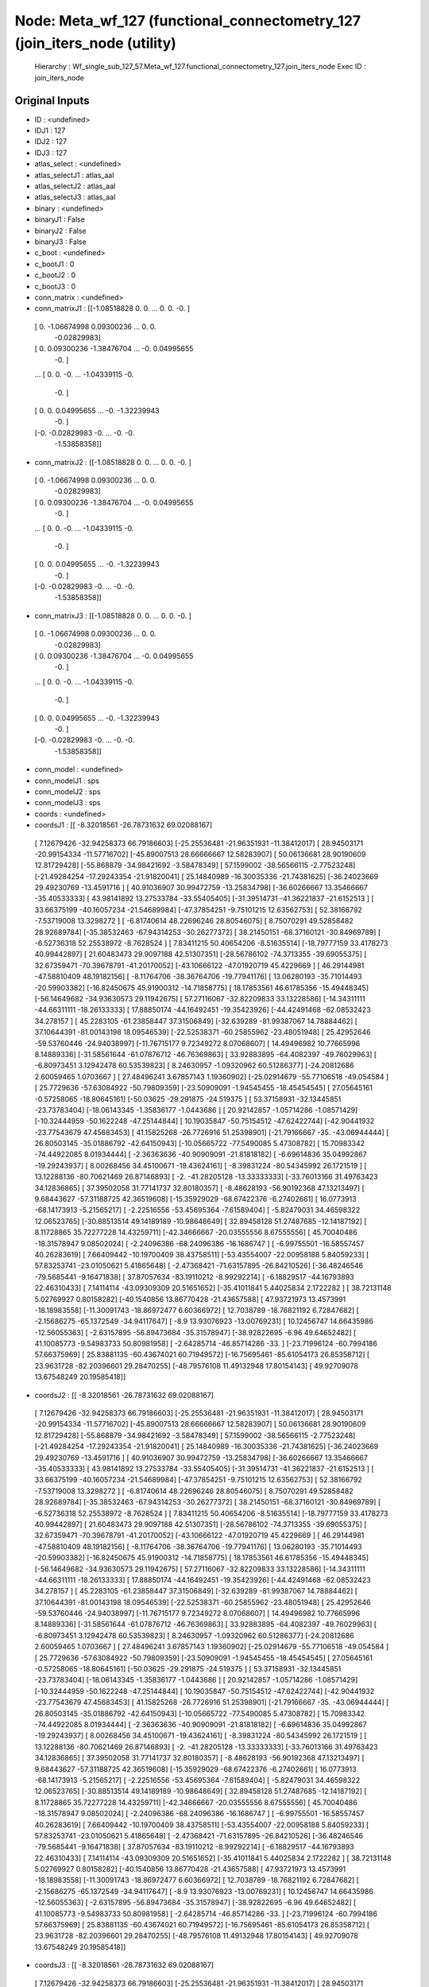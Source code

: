 Node: Meta_wf_127 (functional_connectometry_127 (join_iters_node (utility)
==========================================================================


 Hierarchy : Wf_single_sub_127_57.Meta_wf_127.functional_connectometry_127.join_iters_node
 Exec ID : join_iters_node


Original Inputs
---------------


* ID : <undefined>
* IDJ1 : 127
* IDJ2 : 127
* IDJ3 : 127
* atlas_select : <undefined>
* atlas_selectJ1 : atlas_aal
* atlas_selectJ2 : atlas_aal
* atlas_selectJ3 : atlas_aal
* binary : <undefined>
* binaryJ1 : False
* binaryJ2 : False
* binaryJ3 : False
* c_boot : <undefined>
* c_bootJ1 : 0
* c_bootJ2 : 0
* c_bootJ3 : 0
* conn_matrix : <undefined>
* conn_matrixJ1 : [[-1.08518828  0.          0.         ...  0.          0.
  -0.        ]
 [ 0.         -1.06674998  0.09300236 ...  0.          0.
  -0.02829983]
 [ 0.          0.09300236 -1.38476704 ... -0.          0.04995655
  -0.        ]
 ...
 [ 0.          0.         -0.         ... -1.04339115 -0.
  -0.        ]
 [ 0.          0.          0.04995655 ... -0.         -1.32239943
  -0.        ]
 [-0.         -0.02829983 -0.         ... -0.         -0.
  -1.53858358]]
* conn_matrixJ2 : [[-1.08518828  0.          0.         ...  0.          0.
  -0.        ]
 [ 0.         -1.06674998  0.09300236 ...  0.          0.
  -0.02829983]
 [ 0.          0.09300236 -1.38476704 ... -0.          0.04995655
  -0.        ]
 ...
 [ 0.          0.         -0.         ... -1.04339115 -0.
  -0.        ]
 [ 0.          0.          0.04995655 ... -0.         -1.32239943
  -0.        ]
 [-0.         -0.02829983 -0.         ... -0.         -0.
  -1.53858358]]
* conn_matrixJ3 : [[-1.08518828  0.          0.         ...  0.          0.
  -0.        ]
 [ 0.         -1.06674998  0.09300236 ...  0.          0.
  -0.02829983]
 [ 0.          0.09300236 -1.38476704 ... -0.          0.04995655
  -0.        ]
 ...
 [ 0.          0.         -0.         ... -1.04339115 -0.
  -0.        ]
 [ 0.          0.          0.04995655 ... -0.         -1.32239943
  -0.        ]
 [-0.         -0.02829983 -0.         ... -0.         -0.
  -1.53858358]]
* conn_model : <undefined>
* conn_modelJ1 : sps
* conn_modelJ2 : sps
* conn_modelJ3 : sps
* coords : <undefined>
* coordsJ1 : [[ -8.32018561 -26.78731632  69.02088167]
 [  7.12679426 -32.94258373  66.79186603]
 [-25.25536481 -21.96351931 -11.38412017]
 [ 28.94503171 -20.99154334 -11.57716702]
 [-45.89007513  28.66666667  12.58283907]
 [ 50.06136681  28.90190609  12.81729428]
 [-55.868879   -34.98421692  -3.58478349]
 [ 57.1599002  -38.56566115  -2.77523248]
 [-21.49284254 -17.29243354 -21.91820041]
 [ 25.14840989 -16.30035336 -21.74381625]
 [-36.24023669  29.49230769 -13.4591716 ]
 [ 40.91036907  30.99472759 -13.25834798]
 [-36.60266667  13.35466667 -35.40533333]
 [ 43.98141892  13.27533784 -33.55405405]
 [-31.39514731 -41.36221837 -21.6152513 ]
 [ 33.66375199 -40.16057234 -21.54689984]
 [-47.37854251  -9.75101215  12.63562753]
 [ 52.38166792  -7.53719008  13.3298272 ]
 [ -6.81740614  48.22696246  28.80546075]
 [  8.75070291  49.52858482  28.92689784]
 [-35.38532463 -67.94314253 -30.26277372]
 [ 38.21450151 -68.37160121 -30.84969789]
 [ -6.52736318  52.25538972  -8.7628524 ]
 [  7.83411215  50.40654206  -8.51635514]
 [-18.79777159  33.4178273   40.99442897]
 [ 21.60483473  29.9097188   42.51307351]
 [-28.56786102 -74.3713355  -39.69055375]
 [ 32.67359471 -70.39678791 -41.20170052]
 [-43.10666122 -47.01920719  45.4229669 ]
 [ 46.29144981 -47.58810409  48.19182156]
 [ -8.11764706 -38.36764706 -19.77941176]
 [ 13.06280193 -35.71014493 -20.59903382]
 [-16.82450675  45.91900312 -14.71858775]
 [ 18.17853561  46.61785356 -15.49448345]
 [-56.14649682 -34.93630573  29.11942675]
 [ 57.27116067 -32.82209833  33.13228586]
 [-14.34311111 -44.66311111 -18.26133333]
 [ 17.88850174 -44.16492451 -19.35423926]
 [-44.42491468 -62.08532423  34.278157  ]
 [ 45.2283105  -61.23858447  37.31506849]
 [-32.639289   -81.99387067  14.78884462]
 [ 37.10644391 -81.00143198  18.09546539]
 [-22.52538371 -60.25855962 -23.48051948]
 [ 25.42952646 -59.53760446 -24.94038997]
 [-11.76715177   9.72349272   8.07068607]
 [ 14.49496982  10.77665996   8.14889336]
 [-31.58561644 -61.07876712 -46.76369863]
 [ 33.92883895 -64.4082397  -49.76029963]
 [ -6.80973451   3.12942478  60.53539823]
 [  8.24630957  -1.09320962  60.51286377]
 [-24.20812686   2.60059465   1.0703667 ]
 [ 27.48496241   3.67857143   1.19360902]
 [-25.02914679 -55.77106518 -49.054584  ]
 [ 25.7729636  -57.63084922 -50.79809359]
 [-23.50909091  -1.94545455 -18.45454545]
 [ 27.05645161  -0.57258065 -18.80645161]
 [-50.03625    -29.291875   -24.519375  ]
 [ 53.37158931 -32.13445851 -23.73783404]
 [-18.06143345  -1.35836177  -1.0443686 ]
 [ 20.92142857  -1.05714286  -1.08571429]
 [-10.32444959 -50.1622248  -47.25144844]
 [ 10.19035847 -50.75154512 -47.62422744]
 [-42.90441932 -23.77543679  47.45683453]
 [ 41.15825268 -26.7726916   51.25398901]
 [-21.79166667 -35.         -43.06944444]
 [ 26.80503145 -35.01886792 -42.64150943]
 [-10.05665722 -77.5490085    5.47308782]
 [ 15.70983342 -74.44922085   8.01934444]
 [ -2.36363636 -40.90909091 -21.81818182]
 [ -6.69614836  35.04992867 -19.29243937]
 [  8.00268456  34.45100671 -19.43624161]
 [ -8.39831224 -80.54345992  26.1721519 ]
 [ 13.12288136 -80.70621469  26.87146893]
 [ -2.         -41.28205128 -13.33333333]
 [-33.76013166  31.49763423  34.12836865]
 [ 37.39502058  31.77141737  32.80180357]
 [ -8.48628193 -56.90192368  47.13213497]
 [  9.68443627 -57.31188725  42.36519608]
 [-15.35929029 -68.67422376  -6.27402661]
 [ 16.0773913  -68.14173913  -5.21565217]
 [ -2.22516556 -53.45695364  -7.61589404]
 [ -5.82479031  34.46598322  12.06523765]
 [-30.88513514  49.14189189 -10.98648649]
 [ 32.89458128  51.27487685 -12.14187192]
 [  8.11728865  35.72277228  14.43259711]
 [-42.34666667 -20.03555556   8.67555556]
 [ 45.70040486 -18.31578947   9.08502024]
 [ -2.24096386 -68.24096386 -16.1686747 ]
 [ -6.99755501 -16.58557457  40.26283619]
 [  7.66409442 -10.19700409  38.43758511]
 [-53.43554007 -22.00958188   5.84059233]
 [ 57.83253741 -23.01050621   5.41865648]
 [ -2.47368421 -71.63157895 -26.84210526]
 [-36.48246546 -79.5685441   -9.16471838]
 [ 37.87057634 -83.19110212  -8.99292214]
 [ -6.18829517 -44.16793893  22.46310433]
 [  7.14114114 -43.09309309  20.51651652]
 [-35.41011841   5.44025834   2.1722282 ]
 [ 38.72131148   5.02769927   0.80158282]
 [-40.1540856   13.86770428 -21.43657588]
 [ 47.93721973  13.4573991  -18.18983558]
 [-11.30091743 -18.86972477   6.60366972]
 [ 12.7038789  -18.76821192   6.72847682]
 [ -2.15686275 -65.1372549  -34.94117647]
 [ -8.9         13.93076923 -13.00769231]
 [ 10.12456747  14.66435986 -12.56055363]
 [ -2.63157895 -56.89473684 -35.31578947]
 [-38.92822695  -6.96        49.64652482]
 [ 41.10085773  -9.54983733  50.80981958]
 [ -2.64285714 -46.85714286 -33.        ]
 [-23.71996124 -60.7994186   57.66375969]
 [ 25.83881135 -60.43674021  60.71949572]
 [-16.75695461 -85.61054173  26.85358712]
 [ 23.9631728  -82.20396601  29.28470255]
 [-48.79576108  11.49132948  17.80154143]
 [ 49.92709078  13.67548249  20.19585418]]
* coordsJ2 : [[ -8.32018561 -26.78731632  69.02088167]
 [  7.12679426 -32.94258373  66.79186603]
 [-25.25536481 -21.96351931 -11.38412017]
 [ 28.94503171 -20.99154334 -11.57716702]
 [-45.89007513  28.66666667  12.58283907]
 [ 50.06136681  28.90190609  12.81729428]
 [-55.868879   -34.98421692  -3.58478349]
 [ 57.1599002  -38.56566115  -2.77523248]
 [-21.49284254 -17.29243354 -21.91820041]
 [ 25.14840989 -16.30035336 -21.74381625]
 [-36.24023669  29.49230769 -13.4591716 ]
 [ 40.91036907  30.99472759 -13.25834798]
 [-36.60266667  13.35466667 -35.40533333]
 [ 43.98141892  13.27533784 -33.55405405]
 [-31.39514731 -41.36221837 -21.6152513 ]
 [ 33.66375199 -40.16057234 -21.54689984]
 [-47.37854251  -9.75101215  12.63562753]
 [ 52.38166792  -7.53719008  13.3298272 ]
 [ -6.81740614  48.22696246  28.80546075]
 [  8.75070291  49.52858482  28.92689784]
 [-35.38532463 -67.94314253 -30.26277372]
 [ 38.21450151 -68.37160121 -30.84969789]
 [ -6.52736318  52.25538972  -8.7628524 ]
 [  7.83411215  50.40654206  -8.51635514]
 [-18.79777159  33.4178273   40.99442897]
 [ 21.60483473  29.9097188   42.51307351]
 [-28.56786102 -74.3713355  -39.69055375]
 [ 32.67359471 -70.39678791 -41.20170052]
 [-43.10666122 -47.01920719  45.4229669 ]
 [ 46.29144981 -47.58810409  48.19182156]
 [ -8.11764706 -38.36764706 -19.77941176]
 [ 13.06280193 -35.71014493 -20.59903382]
 [-16.82450675  45.91900312 -14.71858775]
 [ 18.17853561  46.61785356 -15.49448345]
 [-56.14649682 -34.93630573  29.11942675]
 [ 57.27116067 -32.82209833  33.13228586]
 [-14.34311111 -44.66311111 -18.26133333]
 [ 17.88850174 -44.16492451 -19.35423926]
 [-44.42491468 -62.08532423  34.278157  ]
 [ 45.2283105  -61.23858447  37.31506849]
 [-32.639289   -81.99387067  14.78884462]
 [ 37.10644391 -81.00143198  18.09546539]
 [-22.52538371 -60.25855962 -23.48051948]
 [ 25.42952646 -59.53760446 -24.94038997]
 [-11.76715177   9.72349272   8.07068607]
 [ 14.49496982  10.77665996   8.14889336]
 [-31.58561644 -61.07876712 -46.76369863]
 [ 33.92883895 -64.4082397  -49.76029963]
 [ -6.80973451   3.12942478  60.53539823]
 [  8.24630957  -1.09320962  60.51286377]
 [-24.20812686   2.60059465   1.0703667 ]
 [ 27.48496241   3.67857143   1.19360902]
 [-25.02914679 -55.77106518 -49.054584  ]
 [ 25.7729636  -57.63084922 -50.79809359]
 [-23.50909091  -1.94545455 -18.45454545]
 [ 27.05645161  -0.57258065 -18.80645161]
 [-50.03625    -29.291875   -24.519375  ]
 [ 53.37158931 -32.13445851 -23.73783404]
 [-18.06143345  -1.35836177  -1.0443686 ]
 [ 20.92142857  -1.05714286  -1.08571429]
 [-10.32444959 -50.1622248  -47.25144844]
 [ 10.19035847 -50.75154512 -47.62422744]
 [-42.90441932 -23.77543679  47.45683453]
 [ 41.15825268 -26.7726916   51.25398901]
 [-21.79166667 -35.         -43.06944444]
 [ 26.80503145 -35.01886792 -42.64150943]
 [-10.05665722 -77.5490085    5.47308782]
 [ 15.70983342 -74.44922085   8.01934444]
 [ -2.36363636 -40.90909091 -21.81818182]
 [ -6.69614836  35.04992867 -19.29243937]
 [  8.00268456  34.45100671 -19.43624161]
 [ -8.39831224 -80.54345992  26.1721519 ]
 [ 13.12288136 -80.70621469  26.87146893]
 [ -2.         -41.28205128 -13.33333333]
 [-33.76013166  31.49763423  34.12836865]
 [ 37.39502058  31.77141737  32.80180357]
 [ -8.48628193 -56.90192368  47.13213497]
 [  9.68443627 -57.31188725  42.36519608]
 [-15.35929029 -68.67422376  -6.27402661]
 [ 16.0773913  -68.14173913  -5.21565217]
 [ -2.22516556 -53.45695364  -7.61589404]
 [ -5.82479031  34.46598322  12.06523765]
 [-30.88513514  49.14189189 -10.98648649]
 [ 32.89458128  51.27487685 -12.14187192]
 [  8.11728865  35.72277228  14.43259711]
 [-42.34666667 -20.03555556   8.67555556]
 [ 45.70040486 -18.31578947   9.08502024]
 [ -2.24096386 -68.24096386 -16.1686747 ]
 [ -6.99755501 -16.58557457  40.26283619]
 [  7.66409442 -10.19700409  38.43758511]
 [-53.43554007 -22.00958188   5.84059233]
 [ 57.83253741 -23.01050621   5.41865648]
 [ -2.47368421 -71.63157895 -26.84210526]
 [-36.48246546 -79.5685441   -9.16471838]
 [ 37.87057634 -83.19110212  -8.99292214]
 [ -6.18829517 -44.16793893  22.46310433]
 [  7.14114114 -43.09309309  20.51651652]
 [-35.41011841   5.44025834   2.1722282 ]
 [ 38.72131148   5.02769927   0.80158282]
 [-40.1540856   13.86770428 -21.43657588]
 [ 47.93721973  13.4573991  -18.18983558]
 [-11.30091743 -18.86972477   6.60366972]
 [ 12.7038789  -18.76821192   6.72847682]
 [ -2.15686275 -65.1372549  -34.94117647]
 [ -8.9         13.93076923 -13.00769231]
 [ 10.12456747  14.66435986 -12.56055363]
 [ -2.63157895 -56.89473684 -35.31578947]
 [-38.92822695  -6.96        49.64652482]
 [ 41.10085773  -9.54983733  50.80981958]
 [ -2.64285714 -46.85714286 -33.        ]
 [-23.71996124 -60.7994186   57.66375969]
 [ 25.83881135 -60.43674021  60.71949572]
 [-16.75695461 -85.61054173  26.85358712]
 [ 23.9631728  -82.20396601  29.28470255]
 [-48.79576108  11.49132948  17.80154143]
 [ 49.92709078  13.67548249  20.19585418]]
* coordsJ3 : [[ -8.32018561 -26.78731632  69.02088167]
 [  7.12679426 -32.94258373  66.79186603]
 [-25.25536481 -21.96351931 -11.38412017]
 [ 28.94503171 -20.99154334 -11.57716702]
 [-45.89007513  28.66666667  12.58283907]
 [ 50.06136681  28.90190609  12.81729428]
 [-55.868879   -34.98421692  -3.58478349]
 [ 57.1599002  -38.56566115  -2.77523248]
 [-21.49284254 -17.29243354 -21.91820041]
 [ 25.14840989 -16.30035336 -21.74381625]
 [-36.24023669  29.49230769 -13.4591716 ]
 [ 40.91036907  30.99472759 -13.25834798]
 [-36.60266667  13.35466667 -35.40533333]
 [ 43.98141892  13.27533784 -33.55405405]
 [-31.39514731 -41.36221837 -21.6152513 ]
 [ 33.66375199 -40.16057234 -21.54689984]
 [-47.37854251  -9.75101215  12.63562753]
 [ 52.38166792  -7.53719008  13.3298272 ]
 [ -6.81740614  48.22696246  28.80546075]
 [  8.75070291  49.52858482  28.92689784]
 [-35.38532463 -67.94314253 -30.26277372]
 [ 38.21450151 -68.37160121 -30.84969789]
 [ -6.52736318  52.25538972  -8.7628524 ]
 [  7.83411215  50.40654206  -8.51635514]
 [-18.79777159  33.4178273   40.99442897]
 [ 21.60483473  29.9097188   42.51307351]
 [-28.56786102 -74.3713355  -39.69055375]
 [ 32.67359471 -70.39678791 -41.20170052]
 [-43.10666122 -47.01920719  45.4229669 ]
 [ 46.29144981 -47.58810409  48.19182156]
 [ -8.11764706 -38.36764706 -19.77941176]
 [ 13.06280193 -35.71014493 -20.59903382]
 [-16.82450675  45.91900312 -14.71858775]
 [ 18.17853561  46.61785356 -15.49448345]
 [-56.14649682 -34.93630573  29.11942675]
 [ 57.27116067 -32.82209833  33.13228586]
 [-14.34311111 -44.66311111 -18.26133333]
 [ 17.88850174 -44.16492451 -19.35423926]
 [-44.42491468 -62.08532423  34.278157  ]
 [ 45.2283105  -61.23858447  37.31506849]
 [-32.639289   -81.99387067  14.78884462]
 [ 37.10644391 -81.00143198  18.09546539]
 [-22.52538371 -60.25855962 -23.48051948]
 [ 25.42952646 -59.53760446 -24.94038997]
 [-11.76715177   9.72349272   8.07068607]
 [ 14.49496982  10.77665996   8.14889336]
 [-31.58561644 -61.07876712 -46.76369863]
 [ 33.92883895 -64.4082397  -49.76029963]
 [ -6.80973451   3.12942478  60.53539823]
 [  8.24630957  -1.09320962  60.51286377]
 [-24.20812686   2.60059465   1.0703667 ]
 [ 27.48496241   3.67857143   1.19360902]
 [-25.02914679 -55.77106518 -49.054584  ]
 [ 25.7729636  -57.63084922 -50.79809359]
 [-23.50909091  -1.94545455 -18.45454545]
 [ 27.05645161  -0.57258065 -18.80645161]
 [-50.03625    -29.291875   -24.519375  ]
 [ 53.37158931 -32.13445851 -23.73783404]
 [-18.06143345  -1.35836177  -1.0443686 ]
 [ 20.92142857  -1.05714286  -1.08571429]
 [-10.32444959 -50.1622248  -47.25144844]
 [ 10.19035847 -50.75154512 -47.62422744]
 [-42.90441932 -23.77543679  47.45683453]
 [ 41.15825268 -26.7726916   51.25398901]
 [-21.79166667 -35.         -43.06944444]
 [ 26.80503145 -35.01886792 -42.64150943]
 [-10.05665722 -77.5490085    5.47308782]
 [ 15.70983342 -74.44922085   8.01934444]
 [ -2.36363636 -40.90909091 -21.81818182]
 [ -6.69614836  35.04992867 -19.29243937]
 [  8.00268456  34.45100671 -19.43624161]
 [ -8.39831224 -80.54345992  26.1721519 ]
 [ 13.12288136 -80.70621469  26.87146893]
 [ -2.         -41.28205128 -13.33333333]
 [-33.76013166  31.49763423  34.12836865]
 [ 37.39502058  31.77141737  32.80180357]
 [ -8.48628193 -56.90192368  47.13213497]
 [  9.68443627 -57.31188725  42.36519608]
 [-15.35929029 -68.67422376  -6.27402661]
 [ 16.0773913  -68.14173913  -5.21565217]
 [ -2.22516556 -53.45695364  -7.61589404]
 [ -5.82479031  34.46598322  12.06523765]
 [-30.88513514  49.14189189 -10.98648649]
 [ 32.89458128  51.27487685 -12.14187192]
 [  8.11728865  35.72277228  14.43259711]
 [-42.34666667 -20.03555556   8.67555556]
 [ 45.70040486 -18.31578947   9.08502024]
 [ -2.24096386 -68.24096386 -16.1686747 ]
 [ -6.99755501 -16.58557457  40.26283619]
 [  7.66409442 -10.19700409  38.43758511]
 [-53.43554007 -22.00958188   5.84059233]
 [ 57.83253741 -23.01050621   5.41865648]
 [ -2.47368421 -71.63157895 -26.84210526]
 [-36.48246546 -79.5685441   -9.16471838]
 [ 37.87057634 -83.19110212  -8.99292214]
 [ -6.18829517 -44.16793893  22.46310433]
 [  7.14114114 -43.09309309  20.51651652]
 [-35.41011841   5.44025834   2.1722282 ]
 [ 38.72131148   5.02769927   0.80158282]
 [-40.1540856   13.86770428 -21.43657588]
 [ 47.93721973  13.4573991  -18.18983558]
 [-11.30091743 -18.86972477   6.60366972]
 [ 12.7038789  -18.76821192   6.72847682]
 [ -2.15686275 -65.1372549  -34.94117647]
 [ -8.9         13.93076923 -13.00769231]
 [ 10.12456747  14.66435986 -12.56055363]
 [ -2.63157895 -56.89473684 -35.31578947]
 [-38.92822695  -6.96        49.64652482]
 [ 41.10085773  -9.54983733  50.80981958]
 [ -2.64285714 -46.85714286 -33.        ]
 [-23.71996124 -60.7994186   57.66375969]
 [ 25.83881135 -60.43674021  60.71949572]
 [-16.75695461 -85.61054173  26.85358712]
 [ 23.9631728  -82.20396601  29.28470255]
 [-48.79576108  11.49132948  17.80154143]
 [ 49.92709078  13.67548249  20.19585418]]
* dens_thresh : <undefined>
* dens_threshJ1 : False
* dens_threshJ2 : False
* dens_threshJ3 : False
* dir_path : <undefined>
* dir_pathJ1 : /Users/derekpisner/Applications/PyNets/tests/examples/997/atlas_aal
* dir_pathJ2 : /Users/derekpisner/Applications/PyNets/tests/examples/997/atlas_aal
* dir_pathJ3 : /Users/derekpisner/Applications/PyNets/tests/examples/997/atlas_aal
* disp_filt : <undefined>
* disp_filtJ1 : False
* disp_filtJ2 : False
* disp_filtJ3 : False
* label_names : <undefined>
* label_namesJ1 : ['Precentral_L' 'Precentral_R' 'Frontal_Sup_L' 'Frontal_Sup_R'
 'Frontal_Sup_Orb_L' 'Frontal_Sup_Orb_R' 'Frontal_Mid_L' 'Frontal_Mid_R'
 'Frontal_Mid_Orb_L' 'Frontal_Mid_Orb_R' 'Frontal_Inf_Oper_L'
 'Frontal_Inf_Oper_R' 'Frontal_Inf_Tri_L' 'Frontal_Inf_Tri_R'
 'Frontal_Inf_Orb_L' 'Frontal_Inf_Orb_R' 'Rolandic_Oper_L'
 'Rolandic_Oper_R' 'Supp_Motor_Area_L' 'Supp_Motor_Area_R' 'Olfactory_L'
 'Olfactory_R' 'Frontal_Sup_Medial_L' 'Frontal_Sup_Medial_R'
 'Frontal_Med_Orb_L' 'Frontal_Med_Orb_R' 'Rectus_L' 'Rectus_R' 'Insula_L'
 'Insula_R' 'Cingulum_Ant_L' 'Cingulum_Ant_R' 'Cingulum_Mid_L'
 'Cingulum_Mid_R' 'Cingulum_Post_L' 'Cingulum_Post_R' 'Hippocampus_L'
 'Hippocampus_R' 'ParaHippocampal_L' 'ParaHippocampal_R' 'Amygdala_L'
 'Amygdala_R' 'Calcarine_L' 'Calcarine_R' 'Cuneus_L' 'Cuneus_R'
 'Lingual_L' 'Lingual_R' 'Occipital_Sup_L' 'Occipital_Sup_R'
 'Occipital_Mid_L' 'Occipital_Mid_R' 'Occipital_Inf_L' 'Occipital_Inf_R'
 'Fusiform_L' 'Fusiform_R' 'Postcentral_L' 'Postcentral_R'
 'Parietal_Sup_L' 'Parietal_Sup_R' 'Parietal_Inf_L' 'Parietal_Inf_R'
 'SupraMarginal_L' 'SupraMarginal_R' 'Angular_L' 'Angular_R' 'Precuneus_L'
 'Precuneus_R' 'Paracentral_Lobule_L' 'Paracentral_Lobule_R' 'Caudate_L'
 'Caudate_R' 'Putamen_L' 'Putamen_R' 'Pallidum_L' 'Pallidum_R'
 'Thalamus_L' 'Thalamus_R' 'Heschl_L' 'Heschl_R' 'Temporal_Sup_L'
 'Temporal_Sup_R' 'Temporal_Pole_Sup_L' 'Temporal_Pole_Sup_R'
 'Temporal_Mid_L' 'Temporal_Mid_R' 'Temporal_Pole_Mid_L'
 'Temporal_Pole_Mid_R' 'Temporal_Inf_L' 'Temporal_Inf_R'
 'Cerebelum_Crus1_L' 'Cerebelum_Crus1_R' 'Cerebelum_Crus2_L'
 'Cerebelum_Crus2_R' 'Cerebelum_3_L' 'Cerebelum_3_R' 'Cerebelum_4_5_L'
 'Cerebelum_4_5_R' 'Cerebelum_6_L' 'Cerebelum_6_R' 'Cerebelum_7b_L'
 'Cerebelum_7b_R' 'Cerebelum_8_L' 'Cerebelum_8_R' 'Cerebelum_9_L'
 'Cerebelum_9_R' 'Cerebelum_10_L' 'Cerebelum_10_R' 'Vermis_1_2' 'Vermis_3'
 'Vermis_4_5' 'Vermis_6' 'Vermis_7' 'Vermis_8' 'Vermis_9' 'Vermis_10']
* label_namesJ2 : ['Precentral_L' 'Precentral_R' 'Frontal_Sup_L' 'Frontal_Sup_R'
 'Frontal_Sup_Orb_L' 'Frontal_Sup_Orb_R' 'Frontal_Mid_L' 'Frontal_Mid_R'
 'Frontal_Mid_Orb_L' 'Frontal_Mid_Orb_R' 'Frontal_Inf_Oper_L'
 'Frontal_Inf_Oper_R' 'Frontal_Inf_Tri_L' 'Frontal_Inf_Tri_R'
 'Frontal_Inf_Orb_L' 'Frontal_Inf_Orb_R' 'Rolandic_Oper_L'
 'Rolandic_Oper_R' 'Supp_Motor_Area_L' 'Supp_Motor_Area_R' 'Olfactory_L'
 'Olfactory_R' 'Frontal_Sup_Medial_L' 'Frontal_Sup_Medial_R'
 'Frontal_Med_Orb_L' 'Frontal_Med_Orb_R' 'Rectus_L' 'Rectus_R' 'Insula_L'
 'Insula_R' 'Cingulum_Ant_L' 'Cingulum_Ant_R' 'Cingulum_Mid_L'
 'Cingulum_Mid_R' 'Cingulum_Post_L' 'Cingulum_Post_R' 'Hippocampus_L'
 'Hippocampus_R' 'ParaHippocampal_L' 'ParaHippocampal_R' 'Amygdala_L'
 'Amygdala_R' 'Calcarine_L' 'Calcarine_R' 'Cuneus_L' 'Cuneus_R'
 'Lingual_L' 'Lingual_R' 'Occipital_Sup_L' 'Occipital_Sup_R'
 'Occipital_Mid_L' 'Occipital_Mid_R' 'Occipital_Inf_L' 'Occipital_Inf_R'
 'Fusiform_L' 'Fusiform_R' 'Postcentral_L' 'Postcentral_R'
 'Parietal_Sup_L' 'Parietal_Sup_R' 'Parietal_Inf_L' 'Parietal_Inf_R'
 'SupraMarginal_L' 'SupraMarginal_R' 'Angular_L' 'Angular_R' 'Precuneus_L'
 'Precuneus_R' 'Paracentral_Lobule_L' 'Paracentral_Lobule_R' 'Caudate_L'
 'Caudate_R' 'Putamen_L' 'Putamen_R' 'Pallidum_L' 'Pallidum_R'
 'Thalamus_L' 'Thalamus_R' 'Heschl_L' 'Heschl_R' 'Temporal_Sup_L'
 'Temporal_Sup_R' 'Temporal_Pole_Sup_L' 'Temporal_Pole_Sup_R'
 'Temporal_Mid_L' 'Temporal_Mid_R' 'Temporal_Pole_Mid_L'
 'Temporal_Pole_Mid_R' 'Temporal_Inf_L' 'Temporal_Inf_R'
 'Cerebelum_Crus1_L' 'Cerebelum_Crus1_R' 'Cerebelum_Crus2_L'
 'Cerebelum_Crus2_R' 'Cerebelum_3_L' 'Cerebelum_3_R' 'Cerebelum_4_5_L'
 'Cerebelum_4_5_R' 'Cerebelum_6_L' 'Cerebelum_6_R' 'Cerebelum_7b_L'
 'Cerebelum_7b_R' 'Cerebelum_8_L' 'Cerebelum_8_R' 'Cerebelum_9_L'
 'Cerebelum_9_R' 'Cerebelum_10_L' 'Cerebelum_10_R' 'Vermis_1_2' 'Vermis_3'
 'Vermis_4_5' 'Vermis_6' 'Vermis_7' 'Vermis_8' 'Vermis_9' 'Vermis_10']
* label_namesJ3 : ['Precentral_L' 'Precentral_R' 'Frontal_Sup_L' 'Frontal_Sup_R'
 'Frontal_Sup_Orb_L' 'Frontal_Sup_Orb_R' 'Frontal_Mid_L' 'Frontal_Mid_R'
 'Frontal_Mid_Orb_L' 'Frontal_Mid_Orb_R' 'Frontal_Inf_Oper_L'
 'Frontal_Inf_Oper_R' 'Frontal_Inf_Tri_L' 'Frontal_Inf_Tri_R'
 'Frontal_Inf_Orb_L' 'Frontal_Inf_Orb_R' 'Rolandic_Oper_L'
 'Rolandic_Oper_R' 'Supp_Motor_Area_L' 'Supp_Motor_Area_R' 'Olfactory_L'
 'Olfactory_R' 'Frontal_Sup_Medial_L' 'Frontal_Sup_Medial_R'
 'Frontal_Med_Orb_L' 'Frontal_Med_Orb_R' 'Rectus_L' 'Rectus_R' 'Insula_L'
 'Insula_R' 'Cingulum_Ant_L' 'Cingulum_Ant_R' 'Cingulum_Mid_L'
 'Cingulum_Mid_R' 'Cingulum_Post_L' 'Cingulum_Post_R' 'Hippocampus_L'
 'Hippocampus_R' 'ParaHippocampal_L' 'ParaHippocampal_R' 'Amygdala_L'
 'Amygdala_R' 'Calcarine_L' 'Calcarine_R' 'Cuneus_L' 'Cuneus_R'
 'Lingual_L' 'Lingual_R' 'Occipital_Sup_L' 'Occipital_Sup_R'
 'Occipital_Mid_L' 'Occipital_Mid_R' 'Occipital_Inf_L' 'Occipital_Inf_R'
 'Fusiform_L' 'Fusiform_R' 'Postcentral_L' 'Postcentral_R'
 'Parietal_Sup_L' 'Parietal_Sup_R' 'Parietal_Inf_L' 'Parietal_Inf_R'
 'SupraMarginal_L' 'SupraMarginal_R' 'Angular_L' 'Angular_R' 'Precuneus_L'
 'Precuneus_R' 'Paracentral_Lobule_L' 'Paracentral_Lobule_R' 'Caudate_L'
 'Caudate_R' 'Putamen_L' 'Putamen_R' 'Pallidum_L' 'Pallidum_R'
 'Thalamus_L' 'Thalamus_R' 'Heschl_L' 'Heschl_R' 'Temporal_Sup_L'
 'Temporal_Sup_R' 'Temporal_Pole_Sup_L' 'Temporal_Pole_Sup_R'
 'Temporal_Mid_L' 'Temporal_Mid_R' 'Temporal_Pole_Mid_L'
 'Temporal_Pole_Mid_R' 'Temporal_Inf_L' 'Temporal_Inf_R'
 'Cerebelum_Crus1_L' 'Cerebelum_Crus1_R' 'Cerebelum_Crus2_L'
 'Cerebelum_Crus2_R' 'Cerebelum_3_L' 'Cerebelum_3_R' 'Cerebelum_4_5_L'
 'Cerebelum_4_5_R' 'Cerebelum_6_L' 'Cerebelum_6_R' 'Cerebelum_7b_L'
 'Cerebelum_7b_R' 'Cerebelum_8_L' 'Cerebelum_8_R' 'Cerebelum_9_L'
 'Cerebelum_9_R' 'Cerebelum_10_L' 'Cerebelum_10_R' 'Vermis_1_2' 'Vermis_3'
 'Vermis_4_5' 'Vermis_6' 'Vermis_7' 'Vermis_8' 'Vermis_9' 'Vermis_10']
* min_span_tree : <undefined>
* min_span_treeJ1 : False
* min_span_treeJ2 : False
* min_span_treeJ3 : False
* network : <undefined>
* networkJ1 : None
* networkJ2 : None
* networkJ3 : None
* node_size : <undefined>
* node_sizeJ1 : 4
* node_sizeJ2 : 4
* node_sizeJ3 : 4
* norm : <undefined>
* normJ1 : None
* normJ2 : None
* normJ3 : None
* parc : <undefined>
* parcJ1 : False
* parcJ2 : False
* parcJ3 : False
* prune : <undefined>
* pruneJ1 : 1
* pruneJ2 : 1
* pruneJ3 : 1
* roi : <undefined>
* roiJ1 : None
* roiJ2 : None
* roiJ3 : None
* smooth : <undefined>
* smoothJ1 : 0
* smoothJ2 : 0
* smoothJ3 : 0
* thr : <undefined>
* thrJ1 : 0.2
* thrJ2 : 0.3
* thrJ3 : 0.4
* uatlas_select : <undefined>
* uatlas_selectJ1 : /Users/derekpisner/nilearn_data/aal_SPM12/aal/atlas/AAL.nii
* uatlas_selectJ2 : /Users/derekpisner/nilearn_data/aal_SPM12/aal/atlas/AAL.nii
* uatlas_selectJ3 : /Users/derekpisner/nilearn_data/aal_SPM12/aal/atlas/AAL.nii

Execution Inputs
----------------


* ID : <undefined>
* IDJ1 : 127
* IDJ2 : 127
* IDJ3 : 127
* atlas_select : <undefined>
* atlas_selectJ1 : atlas_aal
* atlas_selectJ2 : atlas_aal
* atlas_selectJ3 : atlas_aal
* binary : <undefined>
* binaryJ1 : False
* binaryJ2 : False
* binaryJ3 : False
* c_boot : <undefined>
* c_bootJ1 : 0
* c_bootJ2 : 0
* c_bootJ3 : 0
* conn_matrix : <undefined>
* conn_matrixJ1 : [[-1.08518828  0.          0.         ...  0.          0.
  -0.        ]
 [ 0.         -1.06674998  0.09300236 ...  0.          0.
  -0.02829983]
 [ 0.          0.09300236 -1.38476704 ... -0.          0.04995655
  -0.        ]
 ...
 [ 0.          0.         -0.         ... -1.04339115 -0.
  -0.        ]
 [ 0.          0.          0.04995655 ... -0.         -1.32239943
  -0.        ]
 [-0.         -0.02829983 -0.         ... -0.         -0.
  -1.53858358]]
* conn_matrixJ2 : [[-1.08518828  0.          0.         ...  0.          0.
  -0.        ]
 [ 0.         -1.06674998  0.09300236 ...  0.          0.
  -0.02829983]
 [ 0.          0.09300236 -1.38476704 ... -0.          0.04995655
  -0.        ]
 ...
 [ 0.          0.         -0.         ... -1.04339115 -0.
  -0.        ]
 [ 0.          0.          0.04995655 ... -0.         -1.32239943
  -0.        ]
 [-0.         -0.02829983 -0.         ... -0.         -0.
  -1.53858358]]
* conn_matrixJ3 : [[-1.08518828  0.          0.         ...  0.          0.
  -0.        ]
 [ 0.         -1.06674998  0.09300236 ...  0.          0.
  -0.02829983]
 [ 0.          0.09300236 -1.38476704 ... -0.          0.04995655
  -0.        ]
 ...
 [ 0.          0.         -0.         ... -1.04339115 -0.
  -0.        ]
 [ 0.          0.          0.04995655 ... -0.         -1.32239943
  -0.        ]
 [-0.         -0.02829983 -0.         ... -0.         -0.
  -1.53858358]]
* conn_model : <undefined>
* conn_modelJ1 : sps
* conn_modelJ2 : sps
* conn_modelJ3 : sps
* coords : <undefined>
* coordsJ1 : [[ -8.32018561 -26.78731632  69.02088167]
 [  7.12679426 -32.94258373  66.79186603]
 [-25.25536481 -21.96351931 -11.38412017]
 [ 28.94503171 -20.99154334 -11.57716702]
 [-45.89007513  28.66666667  12.58283907]
 [ 50.06136681  28.90190609  12.81729428]
 [-55.868879   -34.98421692  -3.58478349]
 [ 57.1599002  -38.56566115  -2.77523248]
 [-21.49284254 -17.29243354 -21.91820041]
 [ 25.14840989 -16.30035336 -21.74381625]
 [-36.24023669  29.49230769 -13.4591716 ]
 [ 40.91036907  30.99472759 -13.25834798]
 [-36.60266667  13.35466667 -35.40533333]
 [ 43.98141892  13.27533784 -33.55405405]
 [-31.39514731 -41.36221837 -21.6152513 ]
 [ 33.66375199 -40.16057234 -21.54689984]
 [-47.37854251  -9.75101215  12.63562753]
 [ 52.38166792  -7.53719008  13.3298272 ]
 [ -6.81740614  48.22696246  28.80546075]
 [  8.75070291  49.52858482  28.92689784]
 [-35.38532463 -67.94314253 -30.26277372]
 [ 38.21450151 -68.37160121 -30.84969789]
 [ -6.52736318  52.25538972  -8.7628524 ]
 [  7.83411215  50.40654206  -8.51635514]
 [-18.79777159  33.4178273   40.99442897]
 [ 21.60483473  29.9097188   42.51307351]
 [-28.56786102 -74.3713355  -39.69055375]
 [ 32.67359471 -70.39678791 -41.20170052]
 [-43.10666122 -47.01920719  45.4229669 ]
 [ 46.29144981 -47.58810409  48.19182156]
 [ -8.11764706 -38.36764706 -19.77941176]
 [ 13.06280193 -35.71014493 -20.59903382]
 [-16.82450675  45.91900312 -14.71858775]
 [ 18.17853561  46.61785356 -15.49448345]
 [-56.14649682 -34.93630573  29.11942675]
 [ 57.27116067 -32.82209833  33.13228586]
 [-14.34311111 -44.66311111 -18.26133333]
 [ 17.88850174 -44.16492451 -19.35423926]
 [-44.42491468 -62.08532423  34.278157  ]
 [ 45.2283105  -61.23858447  37.31506849]
 [-32.639289   -81.99387067  14.78884462]
 [ 37.10644391 -81.00143198  18.09546539]
 [-22.52538371 -60.25855962 -23.48051948]
 [ 25.42952646 -59.53760446 -24.94038997]
 [-11.76715177   9.72349272   8.07068607]
 [ 14.49496982  10.77665996   8.14889336]
 [-31.58561644 -61.07876712 -46.76369863]
 [ 33.92883895 -64.4082397  -49.76029963]
 [ -6.80973451   3.12942478  60.53539823]
 [  8.24630957  -1.09320962  60.51286377]
 [-24.20812686   2.60059465   1.0703667 ]
 [ 27.48496241   3.67857143   1.19360902]
 [-25.02914679 -55.77106518 -49.054584  ]
 [ 25.7729636  -57.63084922 -50.79809359]
 [-23.50909091  -1.94545455 -18.45454545]
 [ 27.05645161  -0.57258065 -18.80645161]
 [-50.03625    -29.291875   -24.519375  ]
 [ 53.37158931 -32.13445851 -23.73783404]
 [-18.06143345  -1.35836177  -1.0443686 ]
 [ 20.92142857  -1.05714286  -1.08571429]
 [-10.32444959 -50.1622248  -47.25144844]
 [ 10.19035847 -50.75154512 -47.62422744]
 [-42.90441932 -23.77543679  47.45683453]
 [ 41.15825268 -26.7726916   51.25398901]
 [-21.79166667 -35.         -43.06944444]
 [ 26.80503145 -35.01886792 -42.64150943]
 [-10.05665722 -77.5490085    5.47308782]
 [ 15.70983342 -74.44922085   8.01934444]
 [ -2.36363636 -40.90909091 -21.81818182]
 [ -6.69614836  35.04992867 -19.29243937]
 [  8.00268456  34.45100671 -19.43624161]
 [ -8.39831224 -80.54345992  26.1721519 ]
 [ 13.12288136 -80.70621469  26.87146893]
 [ -2.         -41.28205128 -13.33333333]
 [-33.76013166  31.49763423  34.12836865]
 [ 37.39502058  31.77141737  32.80180357]
 [ -8.48628193 -56.90192368  47.13213497]
 [  9.68443627 -57.31188725  42.36519608]
 [-15.35929029 -68.67422376  -6.27402661]
 [ 16.0773913  -68.14173913  -5.21565217]
 [ -2.22516556 -53.45695364  -7.61589404]
 [ -5.82479031  34.46598322  12.06523765]
 [-30.88513514  49.14189189 -10.98648649]
 [ 32.89458128  51.27487685 -12.14187192]
 [  8.11728865  35.72277228  14.43259711]
 [-42.34666667 -20.03555556   8.67555556]
 [ 45.70040486 -18.31578947   9.08502024]
 [ -2.24096386 -68.24096386 -16.1686747 ]
 [ -6.99755501 -16.58557457  40.26283619]
 [  7.66409442 -10.19700409  38.43758511]
 [-53.43554007 -22.00958188   5.84059233]
 [ 57.83253741 -23.01050621   5.41865648]
 [ -2.47368421 -71.63157895 -26.84210526]
 [-36.48246546 -79.5685441   -9.16471838]
 [ 37.87057634 -83.19110212  -8.99292214]
 [ -6.18829517 -44.16793893  22.46310433]
 [  7.14114114 -43.09309309  20.51651652]
 [-35.41011841   5.44025834   2.1722282 ]
 [ 38.72131148   5.02769927   0.80158282]
 [-40.1540856   13.86770428 -21.43657588]
 [ 47.93721973  13.4573991  -18.18983558]
 [-11.30091743 -18.86972477   6.60366972]
 [ 12.7038789  -18.76821192   6.72847682]
 [ -2.15686275 -65.1372549  -34.94117647]
 [ -8.9         13.93076923 -13.00769231]
 [ 10.12456747  14.66435986 -12.56055363]
 [ -2.63157895 -56.89473684 -35.31578947]
 [-38.92822695  -6.96        49.64652482]
 [ 41.10085773  -9.54983733  50.80981958]
 [ -2.64285714 -46.85714286 -33.        ]
 [-23.71996124 -60.7994186   57.66375969]
 [ 25.83881135 -60.43674021  60.71949572]
 [-16.75695461 -85.61054173  26.85358712]
 [ 23.9631728  -82.20396601  29.28470255]
 [-48.79576108  11.49132948  17.80154143]
 [ 49.92709078  13.67548249  20.19585418]]
* coordsJ2 : [[ -8.32018561 -26.78731632  69.02088167]
 [  7.12679426 -32.94258373  66.79186603]
 [-25.25536481 -21.96351931 -11.38412017]
 [ 28.94503171 -20.99154334 -11.57716702]
 [-45.89007513  28.66666667  12.58283907]
 [ 50.06136681  28.90190609  12.81729428]
 [-55.868879   -34.98421692  -3.58478349]
 [ 57.1599002  -38.56566115  -2.77523248]
 [-21.49284254 -17.29243354 -21.91820041]
 [ 25.14840989 -16.30035336 -21.74381625]
 [-36.24023669  29.49230769 -13.4591716 ]
 [ 40.91036907  30.99472759 -13.25834798]
 [-36.60266667  13.35466667 -35.40533333]
 [ 43.98141892  13.27533784 -33.55405405]
 [-31.39514731 -41.36221837 -21.6152513 ]
 [ 33.66375199 -40.16057234 -21.54689984]
 [-47.37854251  -9.75101215  12.63562753]
 [ 52.38166792  -7.53719008  13.3298272 ]
 [ -6.81740614  48.22696246  28.80546075]
 [  8.75070291  49.52858482  28.92689784]
 [-35.38532463 -67.94314253 -30.26277372]
 [ 38.21450151 -68.37160121 -30.84969789]
 [ -6.52736318  52.25538972  -8.7628524 ]
 [  7.83411215  50.40654206  -8.51635514]
 [-18.79777159  33.4178273   40.99442897]
 [ 21.60483473  29.9097188   42.51307351]
 [-28.56786102 -74.3713355  -39.69055375]
 [ 32.67359471 -70.39678791 -41.20170052]
 [-43.10666122 -47.01920719  45.4229669 ]
 [ 46.29144981 -47.58810409  48.19182156]
 [ -8.11764706 -38.36764706 -19.77941176]
 [ 13.06280193 -35.71014493 -20.59903382]
 [-16.82450675  45.91900312 -14.71858775]
 [ 18.17853561  46.61785356 -15.49448345]
 [-56.14649682 -34.93630573  29.11942675]
 [ 57.27116067 -32.82209833  33.13228586]
 [-14.34311111 -44.66311111 -18.26133333]
 [ 17.88850174 -44.16492451 -19.35423926]
 [-44.42491468 -62.08532423  34.278157  ]
 [ 45.2283105  -61.23858447  37.31506849]
 [-32.639289   -81.99387067  14.78884462]
 [ 37.10644391 -81.00143198  18.09546539]
 [-22.52538371 -60.25855962 -23.48051948]
 [ 25.42952646 -59.53760446 -24.94038997]
 [-11.76715177   9.72349272   8.07068607]
 [ 14.49496982  10.77665996   8.14889336]
 [-31.58561644 -61.07876712 -46.76369863]
 [ 33.92883895 -64.4082397  -49.76029963]
 [ -6.80973451   3.12942478  60.53539823]
 [  8.24630957  -1.09320962  60.51286377]
 [-24.20812686   2.60059465   1.0703667 ]
 [ 27.48496241   3.67857143   1.19360902]
 [-25.02914679 -55.77106518 -49.054584  ]
 [ 25.7729636  -57.63084922 -50.79809359]
 [-23.50909091  -1.94545455 -18.45454545]
 [ 27.05645161  -0.57258065 -18.80645161]
 [-50.03625    -29.291875   -24.519375  ]
 [ 53.37158931 -32.13445851 -23.73783404]
 [-18.06143345  -1.35836177  -1.0443686 ]
 [ 20.92142857  -1.05714286  -1.08571429]
 [-10.32444959 -50.1622248  -47.25144844]
 [ 10.19035847 -50.75154512 -47.62422744]
 [-42.90441932 -23.77543679  47.45683453]
 [ 41.15825268 -26.7726916   51.25398901]
 [-21.79166667 -35.         -43.06944444]
 [ 26.80503145 -35.01886792 -42.64150943]
 [-10.05665722 -77.5490085    5.47308782]
 [ 15.70983342 -74.44922085   8.01934444]
 [ -2.36363636 -40.90909091 -21.81818182]
 [ -6.69614836  35.04992867 -19.29243937]
 [  8.00268456  34.45100671 -19.43624161]
 [ -8.39831224 -80.54345992  26.1721519 ]
 [ 13.12288136 -80.70621469  26.87146893]
 [ -2.         -41.28205128 -13.33333333]
 [-33.76013166  31.49763423  34.12836865]
 [ 37.39502058  31.77141737  32.80180357]
 [ -8.48628193 -56.90192368  47.13213497]
 [  9.68443627 -57.31188725  42.36519608]
 [-15.35929029 -68.67422376  -6.27402661]
 [ 16.0773913  -68.14173913  -5.21565217]
 [ -2.22516556 -53.45695364  -7.61589404]
 [ -5.82479031  34.46598322  12.06523765]
 [-30.88513514  49.14189189 -10.98648649]
 [ 32.89458128  51.27487685 -12.14187192]
 [  8.11728865  35.72277228  14.43259711]
 [-42.34666667 -20.03555556   8.67555556]
 [ 45.70040486 -18.31578947   9.08502024]
 [ -2.24096386 -68.24096386 -16.1686747 ]
 [ -6.99755501 -16.58557457  40.26283619]
 [  7.66409442 -10.19700409  38.43758511]
 [-53.43554007 -22.00958188   5.84059233]
 [ 57.83253741 -23.01050621   5.41865648]
 [ -2.47368421 -71.63157895 -26.84210526]
 [-36.48246546 -79.5685441   -9.16471838]
 [ 37.87057634 -83.19110212  -8.99292214]
 [ -6.18829517 -44.16793893  22.46310433]
 [  7.14114114 -43.09309309  20.51651652]
 [-35.41011841   5.44025834   2.1722282 ]
 [ 38.72131148   5.02769927   0.80158282]
 [-40.1540856   13.86770428 -21.43657588]
 [ 47.93721973  13.4573991  -18.18983558]
 [-11.30091743 -18.86972477   6.60366972]
 [ 12.7038789  -18.76821192   6.72847682]
 [ -2.15686275 -65.1372549  -34.94117647]
 [ -8.9         13.93076923 -13.00769231]
 [ 10.12456747  14.66435986 -12.56055363]
 [ -2.63157895 -56.89473684 -35.31578947]
 [-38.92822695  -6.96        49.64652482]
 [ 41.10085773  -9.54983733  50.80981958]
 [ -2.64285714 -46.85714286 -33.        ]
 [-23.71996124 -60.7994186   57.66375969]
 [ 25.83881135 -60.43674021  60.71949572]
 [-16.75695461 -85.61054173  26.85358712]
 [ 23.9631728  -82.20396601  29.28470255]
 [-48.79576108  11.49132948  17.80154143]
 [ 49.92709078  13.67548249  20.19585418]]
* coordsJ3 : [[ -8.32018561 -26.78731632  69.02088167]
 [  7.12679426 -32.94258373  66.79186603]
 [-25.25536481 -21.96351931 -11.38412017]
 [ 28.94503171 -20.99154334 -11.57716702]
 [-45.89007513  28.66666667  12.58283907]
 [ 50.06136681  28.90190609  12.81729428]
 [-55.868879   -34.98421692  -3.58478349]
 [ 57.1599002  -38.56566115  -2.77523248]
 [-21.49284254 -17.29243354 -21.91820041]
 [ 25.14840989 -16.30035336 -21.74381625]
 [-36.24023669  29.49230769 -13.4591716 ]
 [ 40.91036907  30.99472759 -13.25834798]
 [-36.60266667  13.35466667 -35.40533333]
 [ 43.98141892  13.27533784 -33.55405405]
 [-31.39514731 -41.36221837 -21.6152513 ]
 [ 33.66375199 -40.16057234 -21.54689984]
 [-47.37854251  -9.75101215  12.63562753]
 [ 52.38166792  -7.53719008  13.3298272 ]
 [ -6.81740614  48.22696246  28.80546075]
 [  8.75070291  49.52858482  28.92689784]
 [-35.38532463 -67.94314253 -30.26277372]
 [ 38.21450151 -68.37160121 -30.84969789]
 [ -6.52736318  52.25538972  -8.7628524 ]
 [  7.83411215  50.40654206  -8.51635514]
 [-18.79777159  33.4178273   40.99442897]
 [ 21.60483473  29.9097188   42.51307351]
 [-28.56786102 -74.3713355  -39.69055375]
 [ 32.67359471 -70.39678791 -41.20170052]
 [-43.10666122 -47.01920719  45.4229669 ]
 [ 46.29144981 -47.58810409  48.19182156]
 [ -8.11764706 -38.36764706 -19.77941176]
 [ 13.06280193 -35.71014493 -20.59903382]
 [-16.82450675  45.91900312 -14.71858775]
 [ 18.17853561  46.61785356 -15.49448345]
 [-56.14649682 -34.93630573  29.11942675]
 [ 57.27116067 -32.82209833  33.13228586]
 [-14.34311111 -44.66311111 -18.26133333]
 [ 17.88850174 -44.16492451 -19.35423926]
 [-44.42491468 -62.08532423  34.278157  ]
 [ 45.2283105  -61.23858447  37.31506849]
 [-32.639289   -81.99387067  14.78884462]
 [ 37.10644391 -81.00143198  18.09546539]
 [-22.52538371 -60.25855962 -23.48051948]
 [ 25.42952646 -59.53760446 -24.94038997]
 [-11.76715177   9.72349272   8.07068607]
 [ 14.49496982  10.77665996   8.14889336]
 [-31.58561644 -61.07876712 -46.76369863]
 [ 33.92883895 -64.4082397  -49.76029963]
 [ -6.80973451   3.12942478  60.53539823]
 [  8.24630957  -1.09320962  60.51286377]
 [-24.20812686   2.60059465   1.0703667 ]
 [ 27.48496241   3.67857143   1.19360902]
 [-25.02914679 -55.77106518 -49.054584  ]
 [ 25.7729636  -57.63084922 -50.79809359]
 [-23.50909091  -1.94545455 -18.45454545]
 [ 27.05645161  -0.57258065 -18.80645161]
 [-50.03625    -29.291875   -24.519375  ]
 [ 53.37158931 -32.13445851 -23.73783404]
 [-18.06143345  -1.35836177  -1.0443686 ]
 [ 20.92142857  -1.05714286  -1.08571429]
 [-10.32444959 -50.1622248  -47.25144844]
 [ 10.19035847 -50.75154512 -47.62422744]
 [-42.90441932 -23.77543679  47.45683453]
 [ 41.15825268 -26.7726916   51.25398901]
 [-21.79166667 -35.         -43.06944444]
 [ 26.80503145 -35.01886792 -42.64150943]
 [-10.05665722 -77.5490085    5.47308782]
 [ 15.70983342 -74.44922085   8.01934444]
 [ -2.36363636 -40.90909091 -21.81818182]
 [ -6.69614836  35.04992867 -19.29243937]
 [  8.00268456  34.45100671 -19.43624161]
 [ -8.39831224 -80.54345992  26.1721519 ]
 [ 13.12288136 -80.70621469  26.87146893]
 [ -2.         -41.28205128 -13.33333333]
 [-33.76013166  31.49763423  34.12836865]
 [ 37.39502058  31.77141737  32.80180357]
 [ -8.48628193 -56.90192368  47.13213497]
 [  9.68443627 -57.31188725  42.36519608]
 [-15.35929029 -68.67422376  -6.27402661]
 [ 16.0773913  -68.14173913  -5.21565217]
 [ -2.22516556 -53.45695364  -7.61589404]
 [ -5.82479031  34.46598322  12.06523765]
 [-30.88513514  49.14189189 -10.98648649]
 [ 32.89458128  51.27487685 -12.14187192]
 [  8.11728865  35.72277228  14.43259711]
 [-42.34666667 -20.03555556   8.67555556]
 [ 45.70040486 -18.31578947   9.08502024]
 [ -2.24096386 -68.24096386 -16.1686747 ]
 [ -6.99755501 -16.58557457  40.26283619]
 [  7.66409442 -10.19700409  38.43758511]
 [-53.43554007 -22.00958188   5.84059233]
 [ 57.83253741 -23.01050621   5.41865648]
 [ -2.47368421 -71.63157895 -26.84210526]
 [-36.48246546 -79.5685441   -9.16471838]
 [ 37.87057634 -83.19110212  -8.99292214]
 [ -6.18829517 -44.16793893  22.46310433]
 [  7.14114114 -43.09309309  20.51651652]
 [-35.41011841   5.44025834   2.1722282 ]
 [ 38.72131148   5.02769927   0.80158282]
 [-40.1540856   13.86770428 -21.43657588]
 [ 47.93721973  13.4573991  -18.18983558]
 [-11.30091743 -18.86972477   6.60366972]
 [ 12.7038789  -18.76821192   6.72847682]
 [ -2.15686275 -65.1372549  -34.94117647]
 [ -8.9         13.93076923 -13.00769231]
 [ 10.12456747  14.66435986 -12.56055363]
 [ -2.63157895 -56.89473684 -35.31578947]
 [-38.92822695  -6.96        49.64652482]
 [ 41.10085773  -9.54983733  50.80981958]
 [ -2.64285714 -46.85714286 -33.        ]
 [-23.71996124 -60.7994186   57.66375969]
 [ 25.83881135 -60.43674021  60.71949572]
 [-16.75695461 -85.61054173  26.85358712]
 [ 23.9631728  -82.20396601  29.28470255]
 [-48.79576108  11.49132948  17.80154143]
 [ 49.92709078  13.67548249  20.19585418]]
* dens_thresh : <undefined>
* dens_threshJ1 : False
* dens_threshJ2 : False
* dens_threshJ3 : False
* dir_path : <undefined>
* dir_pathJ1 : /Users/derekpisner/Applications/PyNets/tests/examples/997/atlas_aal
* dir_pathJ2 : /Users/derekpisner/Applications/PyNets/tests/examples/997/atlas_aal
* dir_pathJ3 : /Users/derekpisner/Applications/PyNets/tests/examples/997/atlas_aal
* disp_filt : <undefined>
* disp_filtJ1 : False
* disp_filtJ2 : False
* disp_filtJ3 : False
* label_names : <undefined>
* label_namesJ1 : ['Precentral_L' 'Precentral_R' 'Frontal_Sup_L' 'Frontal_Sup_R'
 'Frontal_Sup_Orb_L' 'Frontal_Sup_Orb_R' 'Frontal_Mid_L' 'Frontal_Mid_R'
 'Frontal_Mid_Orb_L' 'Frontal_Mid_Orb_R' 'Frontal_Inf_Oper_L'
 'Frontal_Inf_Oper_R' 'Frontal_Inf_Tri_L' 'Frontal_Inf_Tri_R'
 'Frontal_Inf_Orb_L' 'Frontal_Inf_Orb_R' 'Rolandic_Oper_L'
 'Rolandic_Oper_R' 'Supp_Motor_Area_L' 'Supp_Motor_Area_R' 'Olfactory_L'
 'Olfactory_R' 'Frontal_Sup_Medial_L' 'Frontal_Sup_Medial_R'
 'Frontal_Med_Orb_L' 'Frontal_Med_Orb_R' 'Rectus_L' 'Rectus_R' 'Insula_L'
 'Insula_R' 'Cingulum_Ant_L' 'Cingulum_Ant_R' 'Cingulum_Mid_L'
 'Cingulum_Mid_R' 'Cingulum_Post_L' 'Cingulum_Post_R' 'Hippocampus_L'
 'Hippocampus_R' 'ParaHippocampal_L' 'ParaHippocampal_R' 'Amygdala_L'
 'Amygdala_R' 'Calcarine_L' 'Calcarine_R' 'Cuneus_L' 'Cuneus_R'
 'Lingual_L' 'Lingual_R' 'Occipital_Sup_L' 'Occipital_Sup_R'
 'Occipital_Mid_L' 'Occipital_Mid_R' 'Occipital_Inf_L' 'Occipital_Inf_R'
 'Fusiform_L' 'Fusiform_R' 'Postcentral_L' 'Postcentral_R'
 'Parietal_Sup_L' 'Parietal_Sup_R' 'Parietal_Inf_L' 'Parietal_Inf_R'
 'SupraMarginal_L' 'SupraMarginal_R' 'Angular_L' 'Angular_R' 'Precuneus_L'
 'Precuneus_R' 'Paracentral_Lobule_L' 'Paracentral_Lobule_R' 'Caudate_L'
 'Caudate_R' 'Putamen_L' 'Putamen_R' 'Pallidum_L' 'Pallidum_R'
 'Thalamus_L' 'Thalamus_R' 'Heschl_L' 'Heschl_R' 'Temporal_Sup_L'
 'Temporal_Sup_R' 'Temporal_Pole_Sup_L' 'Temporal_Pole_Sup_R'
 'Temporal_Mid_L' 'Temporal_Mid_R' 'Temporal_Pole_Mid_L'
 'Temporal_Pole_Mid_R' 'Temporal_Inf_L' 'Temporal_Inf_R'
 'Cerebelum_Crus1_L' 'Cerebelum_Crus1_R' 'Cerebelum_Crus2_L'
 'Cerebelum_Crus2_R' 'Cerebelum_3_L' 'Cerebelum_3_R' 'Cerebelum_4_5_L'
 'Cerebelum_4_5_R' 'Cerebelum_6_L' 'Cerebelum_6_R' 'Cerebelum_7b_L'
 'Cerebelum_7b_R' 'Cerebelum_8_L' 'Cerebelum_8_R' 'Cerebelum_9_L'
 'Cerebelum_9_R' 'Cerebelum_10_L' 'Cerebelum_10_R' 'Vermis_1_2' 'Vermis_3'
 'Vermis_4_5' 'Vermis_6' 'Vermis_7' 'Vermis_8' 'Vermis_9' 'Vermis_10']
* label_namesJ2 : ['Precentral_L' 'Precentral_R' 'Frontal_Sup_L' 'Frontal_Sup_R'
 'Frontal_Sup_Orb_L' 'Frontal_Sup_Orb_R' 'Frontal_Mid_L' 'Frontal_Mid_R'
 'Frontal_Mid_Orb_L' 'Frontal_Mid_Orb_R' 'Frontal_Inf_Oper_L'
 'Frontal_Inf_Oper_R' 'Frontal_Inf_Tri_L' 'Frontal_Inf_Tri_R'
 'Frontal_Inf_Orb_L' 'Frontal_Inf_Orb_R' 'Rolandic_Oper_L'
 'Rolandic_Oper_R' 'Supp_Motor_Area_L' 'Supp_Motor_Area_R' 'Olfactory_L'
 'Olfactory_R' 'Frontal_Sup_Medial_L' 'Frontal_Sup_Medial_R'
 'Frontal_Med_Orb_L' 'Frontal_Med_Orb_R' 'Rectus_L' 'Rectus_R' 'Insula_L'
 'Insula_R' 'Cingulum_Ant_L' 'Cingulum_Ant_R' 'Cingulum_Mid_L'
 'Cingulum_Mid_R' 'Cingulum_Post_L' 'Cingulum_Post_R' 'Hippocampus_L'
 'Hippocampus_R' 'ParaHippocampal_L' 'ParaHippocampal_R' 'Amygdala_L'
 'Amygdala_R' 'Calcarine_L' 'Calcarine_R' 'Cuneus_L' 'Cuneus_R'
 'Lingual_L' 'Lingual_R' 'Occipital_Sup_L' 'Occipital_Sup_R'
 'Occipital_Mid_L' 'Occipital_Mid_R' 'Occipital_Inf_L' 'Occipital_Inf_R'
 'Fusiform_L' 'Fusiform_R' 'Postcentral_L' 'Postcentral_R'
 'Parietal_Sup_L' 'Parietal_Sup_R' 'Parietal_Inf_L' 'Parietal_Inf_R'
 'SupraMarginal_L' 'SupraMarginal_R' 'Angular_L' 'Angular_R' 'Precuneus_L'
 'Precuneus_R' 'Paracentral_Lobule_L' 'Paracentral_Lobule_R' 'Caudate_L'
 'Caudate_R' 'Putamen_L' 'Putamen_R' 'Pallidum_L' 'Pallidum_R'
 'Thalamus_L' 'Thalamus_R' 'Heschl_L' 'Heschl_R' 'Temporal_Sup_L'
 'Temporal_Sup_R' 'Temporal_Pole_Sup_L' 'Temporal_Pole_Sup_R'
 'Temporal_Mid_L' 'Temporal_Mid_R' 'Temporal_Pole_Mid_L'
 'Temporal_Pole_Mid_R' 'Temporal_Inf_L' 'Temporal_Inf_R'
 'Cerebelum_Crus1_L' 'Cerebelum_Crus1_R' 'Cerebelum_Crus2_L'
 'Cerebelum_Crus2_R' 'Cerebelum_3_L' 'Cerebelum_3_R' 'Cerebelum_4_5_L'
 'Cerebelum_4_5_R' 'Cerebelum_6_L' 'Cerebelum_6_R' 'Cerebelum_7b_L'
 'Cerebelum_7b_R' 'Cerebelum_8_L' 'Cerebelum_8_R' 'Cerebelum_9_L'
 'Cerebelum_9_R' 'Cerebelum_10_L' 'Cerebelum_10_R' 'Vermis_1_2' 'Vermis_3'
 'Vermis_4_5' 'Vermis_6' 'Vermis_7' 'Vermis_8' 'Vermis_9' 'Vermis_10']
* label_namesJ3 : ['Precentral_L' 'Precentral_R' 'Frontal_Sup_L' 'Frontal_Sup_R'
 'Frontal_Sup_Orb_L' 'Frontal_Sup_Orb_R' 'Frontal_Mid_L' 'Frontal_Mid_R'
 'Frontal_Mid_Orb_L' 'Frontal_Mid_Orb_R' 'Frontal_Inf_Oper_L'
 'Frontal_Inf_Oper_R' 'Frontal_Inf_Tri_L' 'Frontal_Inf_Tri_R'
 'Frontal_Inf_Orb_L' 'Frontal_Inf_Orb_R' 'Rolandic_Oper_L'
 'Rolandic_Oper_R' 'Supp_Motor_Area_L' 'Supp_Motor_Area_R' 'Olfactory_L'
 'Olfactory_R' 'Frontal_Sup_Medial_L' 'Frontal_Sup_Medial_R'
 'Frontal_Med_Orb_L' 'Frontal_Med_Orb_R' 'Rectus_L' 'Rectus_R' 'Insula_L'
 'Insula_R' 'Cingulum_Ant_L' 'Cingulum_Ant_R' 'Cingulum_Mid_L'
 'Cingulum_Mid_R' 'Cingulum_Post_L' 'Cingulum_Post_R' 'Hippocampus_L'
 'Hippocampus_R' 'ParaHippocampal_L' 'ParaHippocampal_R' 'Amygdala_L'
 'Amygdala_R' 'Calcarine_L' 'Calcarine_R' 'Cuneus_L' 'Cuneus_R'
 'Lingual_L' 'Lingual_R' 'Occipital_Sup_L' 'Occipital_Sup_R'
 'Occipital_Mid_L' 'Occipital_Mid_R' 'Occipital_Inf_L' 'Occipital_Inf_R'
 'Fusiform_L' 'Fusiform_R' 'Postcentral_L' 'Postcentral_R'
 'Parietal_Sup_L' 'Parietal_Sup_R' 'Parietal_Inf_L' 'Parietal_Inf_R'
 'SupraMarginal_L' 'SupraMarginal_R' 'Angular_L' 'Angular_R' 'Precuneus_L'
 'Precuneus_R' 'Paracentral_Lobule_L' 'Paracentral_Lobule_R' 'Caudate_L'
 'Caudate_R' 'Putamen_L' 'Putamen_R' 'Pallidum_L' 'Pallidum_R'
 'Thalamus_L' 'Thalamus_R' 'Heschl_L' 'Heschl_R' 'Temporal_Sup_L'
 'Temporal_Sup_R' 'Temporal_Pole_Sup_L' 'Temporal_Pole_Sup_R'
 'Temporal_Mid_L' 'Temporal_Mid_R' 'Temporal_Pole_Mid_L'
 'Temporal_Pole_Mid_R' 'Temporal_Inf_L' 'Temporal_Inf_R'
 'Cerebelum_Crus1_L' 'Cerebelum_Crus1_R' 'Cerebelum_Crus2_L'
 'Cerebelum_Crus2_R' 'Cerebelum_3_L' 'Cerebelum_3_R' 'Cerebelum_4_5_L'
 'Cerebelum_4_5_R' 'Cerebelum_6_L' 'Cerebelum_6_R' 'Cerebelum_7b_L'
 'Cerebelum_7b_R' 'Cerebelum_8_L' 'Cerebelum_8_R' 'Cerebelum_9_L'
 'Cerebelum_9_R' 'Cerebelum_10_L' 'Cerebelum_10_R' 'Vermis_1_2' 'Vermis_3'
 'Vermis_4_5' 'Vermis_6' 'Vermis_7' 'Vermis_8' 'Vermis_9' 'Vermis_10']
* min_span_tree : <undefined>
* min_span_treeJ1 : False
* min_span_treeJ2 : False
* min_span_treeJ3 : False
* network : <undefined>
* networkJ1 : None
* networkJ2 : None
* networkJ3 : None
* node_size : <undefined>
* node_sizeJ1 : 4
* node_sizeJ2 : 4
* node_sizeJ3 : 4
* norm : <undefined>
* normJ1 : None
* normJ2 : None
* normJ3 : None
* parc : <undefined>
* parcJ1 : False
* parcJ2 : False
* parcJ3 : False
* prune : <undefined>
* pruneJ1 : 1
* pruneJ2 : 1
* pruneJ3 : 1
* roi : <undefined>
* roiJ1 : None
* roiJ2 : None
* roiJ3 : None
* smooth : <undefined>
* smoothJ1 : 0
* smoothJ2 : 0
* smoothJ3 : 0
* thr : <undefined>
* thrJ1 : 0.2
* thrJ2 : 0.3
* thrJ3 : 0.4
* uatlas_select : <undefined>
* uatlas_selectJ1 : /Users/derekpisner/nilearn_data/aal_SPM12/aal/atlas/AAL.nii
* uatlas_selectJ2 : /Users/derekpisner/nilearn_data/aal_SPM12/aal/atlas/AAL.nii
* uatlas_selectJ3 : /Users/derekpisner/nilearn_data/aal_SPM12/aal/atlas/AAL.nii


Execution Outputs
-----------------


* ID : ['127', '127', '127']
* atlas_select : ['atlas_aal', 'atlas_aal', 'atlas_aal']
* binary : [False, False, False]
* c_boot : [0, 0, 0]
* conn_matrix : [array([[-1.08518828,  0.        ,  0.        , ...,  0.        ,
         0.        , -0.        ],
       [ 0.        , -1.06674998,  0.09300236, ...,  0.        ,
         0.        , -0.02829983],
       [ 0.        ,  0.09300236, -1.38476704, ..., -0.        ,
         0.04995655, -0.        ],
       ...,
       [ 0.        ,  0.        , -0.        , ..., -1.04339115,
        -0.        , -0.        ],
       [ 0.        ,  0.        ,  0.04995655, ..., -0.        ,
        -1.32239943, -0.        ],
       [-0.        , -0.02829983, -0.        , ..., -0.        ,
        -0.        , -1.53858358]]), array([[-1.08518828,  0.        ,  0.        , ...,  0.        ,
         0.        , -0.        ],
       [ 0.        , -1.06674998,  0.09300236, ...,  0.        ,
         0.        , -0.02829983],
       [ 0.        ,  0.09300236, -1.38476704, ..., -0.        ,
         0.04995655, -0.        ],
       ...,
       [ 0.        ,  0.        , -0.        , ..., -1.04339115,
        -0.        , -0.        ],
       [ 0.        ,  0.        ,  0.04995655, ..., -0.        ,
        -1.32239943, -0.        ],
       [-0.        , -0.02829983, -0.        , ..., -0.        ,
        -0.        , -1.53858358]]), array([[-1.08518828,  0.        ,  0.        , ...,  0.        ,
         0.        , -0.        ],
       [ 0.        , -1.06674998,  0.09300236, ...,  0.        ,
         0.        , -0.02829983],
       [ 0.        ,  0.09300236, -1.38476704, ..., -0.        ,
         0.04995655, -0.        ],
       ...,
       [ 0.        ,  0.        , -0.        , ..., -1.04339115,
        -0.        , -0.        ],
       [ 0.        ,  0.        ,  0.04995655, ..., -0.        ,
        -1.32239943, -0.        ],
       [-0.        , -0.02829983, -0.        , ..., -0.        ,
        -0.        , -1.53858358]])]
* conn_model : ['sps', 'sps', 'sps']
* coords : [array([[ -8.32018561, -26.78731632,  69.02088167],
       [  7.12679426, -32.94258373,  66.79186603],
       [-25.25536481, -21.96351931, -11.38412017],
       [ 28.94503171, -20.99154334, -11.57716702],
       [-45.89007513,  28.66666667,  12.58283907],
       [ 50.06136681,  28.90190609,  12.81729428],
       [-55.868879  , -34.98421692,  -3.58478349],
       [ 57.1599002 , -38.56566115,  -2.77523248],
       [-21.49284254, -17.29243354, -21.91820041],
       [ 25.14840989, -16.30035336, -21.74381625],
       [-36.24023669,  29.49230769, -13.4591716 ],
       [ 40.91036907,  30.99472759, -13.25834798],
       [-36.60266667,  13.35466667, -35.40533333],
       [ 43.98141892,  13.27533784, -33.55405405],
       [-31.39514731, -41.36221837, -21.6152513 ],
       [ 33.66375199, -40.16057234, -21.54689984],
       [-47.37854251,  -9.75101215,  12.63562753],
       [ 52.38166792,  -7.53719008,  13.3298272 ],
       [ -6.81740614,  48.22696246,  28.80546075],
       [  8.75070291,  49.52858482,  28.92689784],
       [-35.38532463, -67.94314253, -30.26277372],
       [ 38.21450151, -68.37160121, -30.84969789],
       [ -6.52736318,  52.25538972,  -8.7628524 ],
       [  7.83411215,  50.40654206,  -8.51635514],
       [-18.79777159,  33.4178273 ,  40.99442897],
       [ 21.60483473,  29.9097188 ,  42.51307351],
       [-28.56786102, -74.3713355 , -39.69055375],
       [ 32.67359471, -70.39678791, -41.20170052],
       [-43.10666122, -47.01920719,  45.4229669 ],
       [ 46.29144981, -47.58810409,  48.19182156],
       [ -8.11764706, -38.36764706, -19.77941176],
       [ 13.06280193, -35.71014493, -20.59903382],
       [-16.82450675,  45.91900312, -14.71858775],
       [ 18.17853561,  46.61785356, -15.49448345],
       [-56.14649682, -34.93630573,  29.11942675],
       [ 57.27116067, -32.82209833,  33.13228586],
       [-14.34311111, -44.66311111, -18.26133333],
       [ 17.88850174, -44.16492451, -19.35423926],
       [-44.42491468, -62.08532423,  34.278157  ],
       [ 45.2283105 , -61.23858447,  37.31506849],
       [-32.639289  , -81.99387067,  14.78884462],
       [ 37.10644391, -81.00143198,  18.09546539],
       [-22.52538371, -60.25855962, -23.48051948],
       [ 25.42952646, -59.53760446, -24.94038997],
       [-11.76715177,   9.72349272,   8.07068607],
       [ 14.49496982,  10.77665996,   8.14889336],
       [-31.58561644, -61.07876712, -46.76369863],
       [ 33.92883895, -64.4082397 , -49.76029963],
       [ -6.80973451,   3.12942478,  60.53539823],
       [  8.24630957,  -1.09320962,  60.51286377],
       [-24.20812686,   2.60059465,   1.0703667 ],
       [ 27.48496241,   3.67857143,   1.19360902],
       [-25.02914679, -55.77106518, -49.054584  ],
       [ 25.7729636 , -57.63084922, -50.79809359],
       [-23.50909091,  -1.94545455, -18.45454545],
       [ 27.05645161,  -0.57258065, -18.80645161],
       [-50.03625   , -29.291875  , -24.519375  ],
       [ 53.37158931, -32.13445851, -23.73783404],
       [-18.06143345,  -1.35836177,  -1.0443686 ],
       [ 20.92142857,  -1.05714286,  -1.08571429],
       [-10.32444959, -50.1622248 , -47.25144844],
       [ 10.19035847, -50.75154512, -47.62422744],
       [-42.90441932, -23.77543679,  47.45683453],
       [ 41.15825268, -26.7726916 ,  51.25398901],
       [-21.79166667, -35.        , -43.06944444],
       [ 26.80503145, -35.01886792, -42.64150943],
       [-10.05665722, -77.5490085 ,   5.47308782],
       [ 15.70983342, -74.44922085,   8.01934444],
       [ -2.36363636, -40.90909091, -21.81818182],
       [ -6.69614836,  35.04992867, -19.29243937],
       [  8.00268456,  34.45100671, -19.43624161],
       [ -8.39831224, -80.54345992,  26.1721519 ],
       [ 13.12288136, -80.70621469,  26.87146893],
       [ -2.        , -41.28205128, -13.33333333],
       [-33.76013166,  31.49763423,  34.12836865],
       [ 37.39502058,  31.77141737,  32.80180357],
       [ -8.48628193, -56.90192368,  47.13213497],
       [  9.68443627, -57.31188725,  42.36519608],
       [-15.35929029, -68.67422376,  -6.27402661],
       [ 16.0773913 , -68.14173913,  -5.21565217],
       [ -2.22516556, -53.45695364,  -7.61589404],
       [ -5.82479031,  34.46598322,  12.06523765],
       [-30.88513514,  49.14189189, -10.98648649],
       [ 32.89458128,  51.27487685, -12.14187192],
       [  8.11728865,  35.72277228,  14.43259711],
       [-42.34666667, -20.03555556,   8.67555556],
       [ 45.70040486, -18.31578947,   9.08502024],
       [ -2.24096386, -68.24096386, -16.1686747 ],
       [ -6.99755501, -16.58557457,  40.26283619],
       [  7.66409442, -10.19700409,  38.43758511],
       [-53.43554007, -22.00958188,   5.84059233],
       [ 57.83253741, -23.01050621,   5.41865648],
       [ -2.47368421, -71.63157895, -26.84210526],
       [-36.48246546, -79.5685441 ,  -9.16471838],
       [ 37.87057634, -83.19110212,  -8.99292214],
       [ -6.18829517, -44.16793893,  22.46310433],
       [  7.14114114, -43.09309309,  20.51651652],
       [-35.41011841,   5.44025834,   2.1722282 ],
       [ 38.72131148,   5.02769927,   0.80158282],
       [-40.1540856 ,  13.86770428, -21.43657588],
       [ 47.93721973,  13.4573991 , -18.18983558],
       [-11.30091743, -18.86972477,   6.60366972],
       [ 12.7038789 , -18.76821192,   6.72847682],
       [ -2.15686275, -65.1372549 , -34.94117647],
       [ -8.9       ,  13.93076923, -13.00769231],
       [ 10.12456747,  14.66435986, -12.56055363],
       [ -2.63157895, -56.89473684, -35.31578947],
       [-38.92822695,  -6.96      ,  49.64652482],
       [ 41.10085773,  -9.54983733,  50.80981958],
       [ -2.64285714, -46.85714286, -33.        ],
       [-23.71996124, -60.7994186 ,  57.66375969],
       [ 25.83881135, -60.43674021,  60.71949572],
       [-16.75695461, -85.61054173,  26.85358712],
       [ 23.9631728 , -82.20396601,  29.28470255],
       [-48.79576108,  11.49132948,  17.80154143],
       [ 49.92709078,  13.67548249,  20.19585418]]), array([[ -8.32018561, -26.78731632,  69.02088167],
       [  7.12679426, -32.94258373,  66.79186603],
       [-25.25536481, -21.96351931, -11.38412017],
       [ 28.94503171, -20.99154334, -11.57716702],
       [-45.89007513,  28.66666667,  12.58283907],
       [ 50.06136681,  28.90190609,  12.81729428],
       [-55.868879  , -34.98421692,  -3.58478349],
       [ 57.1599002 , -38.56566115,  -2.77523248],
       [-21.49284254, -17.29243354, -21.91820041],
       [ 25.14840989, -16.30035336, -21.74381625],
       [-36.24023669,  29.49230769, -13.4591716 ],
       [ 40.91036907,  30.99472759, -13.25834798],
       [-36.60266667,  13.35466667, -35.40533333],
       [ 43.98141892,  13.27533784, -33.55405405],
       [-31.39514731, -41.36221837, -21.6152513 ],
       [ 33.66375199, -40.16057234, -21.54689984],
       [-47.37854251,  -9.75101215,  12.63562753],
       [ 52.38166792,  -7.53719008,  13.3298272 ],
       [ -6.81740614,  48.22696246,  28.80546075],
       [  8.75070291,  49.52858482,  28.92689784],
       [-35.38532463, -67.94314253, -30.26277372],
       [ 38.21450151, -68.37160121, -30.84969789],
       [ -6.52736318,  52.25538972,  -8.7628524 ],
       [  7.83411215,  50.40654206,  -8.51635514],
       [-18.79777159,  33.4178273 ,  40.99442897],
       [ 21.60483473,  29.9097188 ,  42.51307351],
       [-28.56786102, -74.3713355 , -39.69055375],
       [ 32.67359471, -70.39678791, -41.20170052],
       [-43.10666122, -47.01920719,  45.4229669 ],
       [ 46.29144981, -47.58810409,  48.19182156],
       [ -8.11764706, -38.36764706, -19.77941176],
       [ 13.06280193, -35.71014493, -20.59903382],
       [-16.82450675,  45.91900312, -14.71858775],
       [ 18.17853561,  46.61785356, -15.49448345],
       [-56.14649682, -34.93630573,  29.11942675],
       [ 57.27116067, -32.82209833,  33.13228586],
       [-14.34311111, -44.66311111, -18.26133333],
       [ 17.88850174, -44.16492451, -19.35423926],
       [-44.42491468, -62.08532423,  34.278157  ],
       [ 45.2283105 , -61.23858447,  37.31506849],
       [-32.639289  , -81.99387067,  14.78884462],
       [ 37.10644391, -81.00143198,  18.09546539],
       [-22.52538371, -60.25855962, -23.48051948],
       [ 25.42952646, -59.53760446, -24.94038997],
       [-11.76715177,   9.72349272,   8.07068607],
       [ 14.49496982,  10.77665996,   8.14889336],
       [-31.58561644, -61.07876712, -46.76369863],
       [ 33.92883895, -64.4082397 , -49.76029963],
       [ -6.80973451,   3.12942478,  60.53539823],
       [  8.24630957,  -1.09320962,  60.51286377],
       [-24.20812686,   2.60059465,   1.0703667 ],
       [ 27.48496241,   3.67857143,   1.19360902],
       [-25.02914679, -55.77106518, -49.054584  ],
       [ 25.7729636 , -57.63084922, -50.79809359],
       [-23.50909091,  -1.94545455, -18.45454545],
       [ 27.05645161,  -0.57258065, -18.80645161],
       [-50.03625   , -29.291875  , -24.519375  ],
       [ 53.37158931, -32.13445851, -23.73783404],
       [-18.06143345,  -1.35836177,  -1.0443686 ],
       [ 20.92142857,  -1.05714286,  -1.08571429],
       [-10.32444959, -50.1622248 , -47.25144844],
       [ 10.19035847, -50.75154512, -47.62422744],
       [-42.90441932, -23.77543679,  47.45683453],
       [ 41.15825268, -26.7726916 ,  51.25398901],
       [-21.79166667, -35.        , -43.06944444],
       [ 26.80503145, -35.01886792, -42.64150943],
       [-10.05665722, -77.5490085 ,   5.47308782],
       [ 15.70983342, -74.44922085,   8.01934444],
       [ -2.36363636, -40.90909091, -21.81818182],
       [ -6.69614836,  35.04992867, -19.29243937],
       [  8.00268456,  34.45100671, -19.43624161],
       [ -8.39831224, -80.54345992,  26.1721519 ],
       [ 13.12288136, -80.70621469,  26.87146893],
       [ -2.        , -41.28205128, -13.33333333],
       [-33.76013166,  31.49763423,  34.12836865],
       [ 37.39502058,  31.77141737,  32.80180357],
       [ -8.48628193, -56.90192368,  47.13213497],
       [  9.68443627, -57.31188725,  42.36519608],
       [-15.35929029, -68.67422376,  -6.27402661],
       [ 16.0773913 , -68.14173913,  -5.21565217],
       [ -2.22516556, -53.45695364,  -7.61589404],
       [ -5.82479031,  34.46598322,  12.06523765],
       [-30.88513514,  49.14189189, -10.98648649],
       [ 32.89458128,  51.27487685, -12.14187192],
       [  8.11728865,  35.72277228,  14.43259711],
       [-42.34666667, -20.03555556,   8.67555556],
       [ 45.70040486, -18.31578947,   9.08502024],
       [ -2.24096386, -68.24096386, -16.1686747 ],
       [ -6.99755501, -16.58557457,  40.26283619],
       [  7.66409442, -10.19700409,  38.43758511],
       [-53.43554007, -22.00958188,   5.84059233],
       [ 57.83253741, -23.01050621,   5.41865648],
       [ -2.47368421, -71.63157895, -26.84210526],
       [-36.48246546, -79.5685441 ,  -9.16471838],
       [ 37.87057634, -83.19110212,  -8.99292214],
       [ -6.18829517, -44.16793893,  22.46310433],
       [  7.14114114, -43.09309309,  20.51651652],
       [-35.41011841,   5.44025834,   2.1722282 ],
       [ 38.72131148,   5.02769927,   0.80158282],
       [-40.1540856 ,  13.86770428, -21.43657588],
       [ 47.93721973,  13.4573991 , -18.18983558],
       [-11.30091743, -18.86972477,   6.60366972],
       [ 12.7038789 , -18.76821192,   6.72847682],
       [ -2.15686275, -65.1372549 , -34.94117647],
       [ -8.9       ,  13.93076923, -13.00769231],
       [ 10.12456747,  14.66435986, -12.56055363],
       [ -2.63157895, -56.89473684, -35.31578947],
       [-38.92822695,  -6.96      ,  49.64652482],
       [ 41.10085773,  -9.54983733,  50.80981958],
       [ -2.64285714, -46.85714286, -33.        ],
       [-23.71996124, -60.7994186 ,  57.66375969],
       [ 25.83881135, -60.43674021,  60.71949572],
       [-16.75695461, -85.61054173,  26.85358712],
       [ 23.9631728 , -82.20396601,  29.28470255],
       [-48.79576108,  11.49132948,  17.80154143],
       [ 49.92709078,  13.67548249,  20.19585418]]), array([[ -8.32018561, -26.78731632,  69.02088167],
       [  7.12679426, -32.94258373,  66.79186603],
       [-25.25536481, -21.96351931, -11.38412017],
       [ 28.94503171, -20.99154334, -11.57716702],
       [-45.89007513,  28.66666667,  12.58283907],
       [ 50.06136681,  28.90190609,  12.81729428],
       [-55.868879  , -34.98421692,  -3.58478349],
       [ 57.1599002 , -38.56566115,  -2.77523248],
       [-21.49284254, -17.29243354, -21.91820041],
       [ 25.14840989, -16.30035336, -21.74381625],
       [-36.24023669,  29.49230769, -13.4591716 ],
       [ 40.91036907,  30.99472759, -13.25834798],
       [-36.60266667,  13.35466667, -35.40533333],
       [ 43.98141892,  13.27533784, -33.55405405],
       [-31.39514731, -41.36221837, -21.6152513 ],
       [ 33.66375199, -40.16057234, -21.54689984],
       [-47.37854251,  -9.75101215,  12.63562753],
       [ 52.38166792,  -7.53719008,  13.3298272 ],
       [ -6.81740614,  48.22696246,  28.80546075],
       [  8.75070291,  49.52858482,  28.92689784],
       [-35.38532463, -67.94314253, -30.26277372],
       [ 38.21450151, -68.37160121, -30.84969789],
       [ -6.52736318,  52.25538972,  -8.7628524 ],
       [  7.83411215,  50.40654206,  -8.51635514],
       [-18.79777159,  33.4178273 ,  40.99442897],
       [ 21.60483473,  29.9097188 ,  42.51307351],
       [-28.56786102, -74.3713355 , -39.69055375],
       [ 32.67359471, -70.39678791, -41.20170052],
       [-43.10666122, -47.01920719,  45.4229669 ],
       [ 46.29144981, -47.58810409,  48.19182156],
       [ -8.11764706, -38.36764706, -19.77941176],
       [ 13.06280193, -35.71014493, -20.59903382],
       [-16.82450675,  45.91900312, -14.71858775],
       [ 18.17853561,  46.61785356, -15.49448345],
       [-56.14649682, -34.93630573,  29.11942675],
       [ 57.27116067, -32.82209833,  33.13228586],
       [-14.34311111, -44.66311111, -18.26133333],
       [ 17.88850174, -44.16492451, -19.35423926],
       [-44.42491468, -62.08532423,  34.278157  ],
       [ 45.2283105 , -61.23858447,  37.31506849],
       [-32.639289  , -81.99387067,  14.78884462],
       [ 37.10644391, -81.00143198,  18.09546539],
       [-22.52538371, -60.25855962, -23.48051948],
       [ 25.42952646, -59.53760446, -24.94038997],
       [-11.76715177,   9.72349272,   8.07068607],
       [ 14.49496982,  10.77665996,   8.14889336],
       [-31.58561644, -61.07876712, -46.76369863],
       [ 33.92883895, -64.4082397 , -49.76029963],
       [ -6.80973451,   3.12942478,  60.53539823],
       [  8.24630957,  -1.09320962,  60.51286377],
       [-24.20812686,   2.60059465,   1.0703667 ],
       [ 27.48496241,   3.67857143,   1.19360902],
       [-25.02914679, -55.77106518, -49.054584  ],
       [ 25.7729636 , -57.63084922, -50.79809359],
       [-23.50909091,  -1.94545455, -18.45454545],
       [ 27.05645161,  -0.57258065, -18.80645161],
       [-50.03625   , -29.291875  , -24.519375  ],
       [ 53.37158931, -32.13445851, -23.73783404],
       [-18.06143345,  -1.35836177,  -1.0443686 ],
       [ 20.92142857,  -1.05714286,  -1.08571429],
       [-10.32444959, -50.1622248 , -47.25144844],
       [ 10.19035847, -50.75154512, -47.62422744],
       [-42.90441932, -23.77543679,  47.45683453],
       [ 41.15825268, -26.7726916 ,  51.25398901],
       [-21.79166667, -35.        , -43.06944444],
       [ 26.80503145, -35.01886792, -42.64150943],
       [-10.05665722, -77.5490085 ,   5.47308782],
       [ 15.70983342, -74.44922085,   8.01934444],
       [ -2.36363636, -40.90909091, -21.81818182],
       [ -6.69614836,  35.04992867, -19.29243937],
       [  8.00268456,  34.45100671, -19.43624161],
       [ -8.39831224, -80.54345992,  26.1721519 ],
       [ 13.12288136, -80.70621469,  26.87146893],
       [ -2.        , -41.28205128, -13.33333333],
       [-33.76013166,  31.49763423,  34.12836865],
       [ 37.39502058,  31.77141737,  32.80180357],
       [ -8.48628193, -56.90192368,  47.13213497],
       [  9.68443627, -57.31188725,  42.36519608],
       [-15.35929029, -68.67422376,  -6.27402661],
       [ 16.0773913 , -68.14173913,  -5.21565217],
       [ -2.22516556, -53.45695364,  -7.61589404],
       [ -5.82479031,  34.46598322,  12.06523765],
       [-30.88513514,  49.14189189, -10.98648649],
       [ 32.89458128,  51.27487685, -12.14187192],
       [  8.11728865,  35.72277228,  14.43259711],
       [-42.34666667, -20.03555556,   8.67555556],
       [ 45.70040486, -18.31578947,   9.08502024],
       [ -2.24096386, -68.24096386, -16.1686747 ],
       [ -6.99755501, -16.58557457,  40.26283619],
       [  7.66409442, -10.19700409,  38.43758511],
       [-53.43554007, -22.00958188,   5.84059233],
       [ 57.83253741, -23.01050621,   5.41865648],
       [ -2.47368421, -71.63157895, -26.84210526],
       [-36.48246546, -79.5685441 ,  -9.16471838],
       [ 37.87057634, -83.19110212,  -8.99292214],
       [ -6.18829517, -44.16793893,  22.46310433],
       [  7.14114114, -43.09309309,  20.51651652],
       [-35.41011841,   5.44025834,   2.1722282 ],
       [ 38.72131148,   5.02769927,   0.80158282],
       [-40.1540856 ,  13.86770428, -21.43657588],
       [ 47.93721973,  13.4573991 , -18.18983558],
       [-11.30091743, -18.86972477,   6.60366972],
       [ 12.7038789 , -18.76821192,   6.72847682],
       [ -2.15686275, -65.1372549 , -34.94117647],
       [ -8.9       ,  13.93076923, -13.00769231],
       [ 10.12456747,  14.66435986, -12.56055363],
       [ -2.63157895, -56.89473684, -35.31578947],
       [-38.92822695,  -6.96      ,  49.64652482],
       [ 41.10085773,  -9.54983733,  50.80981958],
       [ -2.64285714, -46.85714286, -33.        ],
       [-23.71996124, -60.7994186 ,  57.66375969],
       [ 25.83881135, -60.43674021,  60.71949572],
       [-16.75695461, -85.61054173,  26.85358712],
       [ 23.9631728 , -82.20396601,  29.28470255],
       [-48.79576108,  11.49132948,  17.80154143],
       [ 49.92709078,  13.67548249,  20.19585418]])]
* dens_thresh : [False, False, False]
* dir_path : ['/Users/derekpisner/Applications/PyNets/tests/examples/997/atlas_aal', '/Users/derekpisner/Applications/PyNets/tests/examples/997/atlas_aal', '/Users/derekpisner/Applications/PyNets/tests/examples/997/atlas_aal']
* disp_filt : [False, False, False]
* label_names : [array(['Precentral_L', 'Precentral_R', 'Frontal_Sup_L', 'Frontal_Sup_R',
       'Frontal_Sup_Orb_L', 'Frontal_Sup_Orb_R', 'Frontal_Mid_L',
       'Frontal_Mid_R', 'Frontal_Mid_Orb_L', 'Frontal_Mid_Orb_R',
       'Frontal_Inf_Oper_L', 'Frontal_Inf_Oper_R', 'Frontal_Inf_Tri_L',
       'Frontal_Inf_Tri_R', 'Frontal_Inf_Orb_L', 'Frontal_Inf_Orb_R',
       'Rolandic_Oper_L', 'Rolandic_Oper_R', 'Supp_Motor_Area_L',
       'Supp_Motor_Area_R', 'Olfactory_L', 'Olfactory_R',
       'Frontal_Sup_Medial_L', 'Frontal_Sup_Medial_R',
       'Frontal_Med_Orb_L', 'Frontal_Med_Orb_R', 'Rectus_L', 'Rectus_R',
       'Insula_L', 'Insula_R', 'Cingulum_Ant_L', 'Cingulum_Ant_R',
       'Cingulum_Mid_L', 'Cingulum_Mid_R', 'Cingulum_Post_L',
       'Cingulum_Post_R', 'Hippocampus_L', 'Hippocampus_R',
       'ParaHippocampal_L', 'ParaHippocampal_R', 'Amygdala_L',
       'Amygdala_R', 'Calcarine_L', 'Calcarine_R', 'Cuneus_L', 'Cuneus_R',
       'Lingual_L', 'Lingual_R', 'Occipital_Sup_L', 'Occipital_Sup_R',
       'Occipital_Mid_L', 'Occipital_Mid_R', 'Occipital_Inf_L',
       'Occipital_Inf_R', 'Fusiform_L', 'Fusiform_R', 'Postcentral_L',
       'Postcentral_R', 'Parietal_Sup_L', 'Parietal_Sup_R',
       'Parietal_Inf_L', 'Parietal_Inf_R', 'SupraMarginal_L',
       'SupraMarginal_R', 'Angular_L', 'Angular_R', 'Precuneus_L',
       'Precuneus_R', 'Paracentral_Lobule_L', 'Paracentral_Lobule_R',
       'Caudate_L', 'Caudate_R', 'Putamen_L', 'Putamen_R', 'Pallidum_L',
       'Pallidum_R', 'Thalamus_L', 'Thalamus_R', 'Heschl_L', 'Heschl_R',
       'Temporal_Sup_L', 'Temporal_Sup_R', 'Temporal_Pole_Sup_L',
       'Temporal_Pole_Sup_R', 'Temporal_Mid_L', 'Temporal_Mid_R',
       'Temporal_Pole_Mid_L', 'Temporal_Pole_Mid_R', 'Temporal_Inf_L',
       'Temporal_Inf_R', 'Cerebelum_Crus1_L', 'Cerebelum_Crus1_R',
       'Cerebelum_Crus2_L', 'Cerebelum_Crus2_R', 'Cerebelum_3_L',
       'Cerebelum_3_R', 'Cerebelum_4_5_L', 'Cerebelum_4_5_R',
       'Cerebelum_6_L', 'Cerebelum_6_R', 'Cerebelum_7b_L',
       'Cerebelum_7b_R', 'Cerebelum_8_L', 'Cerebelum_8_R',
       'Cerebelum_9_L', 'Cerebelum_9_R', 'Cerebelum_10_L',
       'Cerebelum_10_R', 'Vermis_1_2', 'Vermis_3', 'Vermis_4_5',
       'Vermis_6', 'Vermis_7', 'Vermis_8', 'Vermis_9', 'Vermis_10'],
      dtype='<U20'), array(['Precentral_L', 'Precentral_R', 'Frontal_Sup_L', 'Frontal_Sup_R',
       'Frontal_Sup_Orb_L', 'Frontal_Sup_Orb_R', 'Frontal_Mid_L',
       'Frontal_Mid_R', 'Frontal_Mid_Orb_L', 'Frontal_Mid_Orb_R',
       'Frontal_Inf_Oper_L', 'Frontal_Inf_Oper_R', 'Frontal_Inf_Tri_L',
       'Frontal_Inf_Tri_R', 'Frontal_Inf_Orb_L', 'Frontal_Inf_Orb_R',
       'Rolandic_Oper_L', 'Rolandic_Oper_R', 'Supp_Motor_Area_L',
       'Supp_Motor_Area_R', 'Olfactory_L', 'Olfactory_R',
       'Frontal_Sup_Medial_L', 'Frontal_Sup_Medial_R',
       'Frontal_Med_Orb_L', 'Frontal_Med_Orb_R', 'Rectus_L', 'Rectus_R',
       'Insula_L', 'Insula_R', 'Cingulum_Ant_L', 'Cingulum_Ant_R',
       'Cingulum_Mid_L', 'Cingulum_Mid_R', 'Cingulum_Post_L',
       'Cingulum_Post_R', 'Hippocampus_L', 'Hippocampus_R',
       'ParaHippocampal_L', 'ParaHippocampal_R', 'Amygdala_L',
       'Amygdala_R', 'Calcarine_L', 'Calcarine_R', 'Cuneus_L', 'Cuneus_R',
       'Lingual_L', 'Lingual_R', 'Occipital_Sup_L', 'Occipital_Sup_R',
       'Occipital_Mid_L', 'Occipital_Mid_R', 'Occipital_Inf_L',
       'Occipital_Inf_R', 'Fusiform_L', 'Fusiform_R', 'Postcentral_L',
       'Postcentral_R', 'Parietal_Sup_L', 'Parietal_Sup_R',
       'Parietal_Inf_L', 'Parietal_Inf_R', 'SupraMarginal_L',
       'SupraMarginal_R', 'Angular_L', 'Angular_R', 'Precuneus_L',
       'Precuneus_R', 'Paracentral_Lobule_L', 'Paracentral_Lobule_R',
       'Caudate_L', 'Caudate_R', 'Putamen_L', 'Putamen_R', 'Pallidum_L',
       'Pallidum_R', 'Thalamus_L', 'Thalamus_R', 'Heschl_L', 'Heschl_R',
       'Temporal_Sup_L', 'Temporal_Sup_R', 'Temporal_Pole_Sup_L',
       'Temporal_Pole_Sup_R', 'Temporal_Mid_L', 'Temporal_Mid_R',
       'Temporal_Pole_Mid_L', 'Temporal_Pole_Mid_R', 'Temporal_Inf_L',
       'Temporal_Inf_R', 'Cerebelum_Crus1_L', 'Cerebelum_Crus1_R',
       'Cerebelum_Crus2_L', 'Cerebelum_Crus2_R', 'Cerebelum_3_L',
       'Cerebelum_3_R', 'Cerebelum_4_5_L', 'Cerebelum_4_5_R',
       'Cerebelum_6_L', 'Cerebelum_6_R', 'Cerebelum_7b_L',
       'Cerebelum_7b_R', 'Cerebelum_8_L', 'Cerebelum_8_R',
       'Cerebelum_9_L', 'Cerebelum_9_R', 'Cerebelum_10_L',
       'Cerebelum_10_R', 'Vermis_1_2', 'Vermis_3', 'Vermis_4_5',
       'Vermis_6', 'Vermis_7', 'Vermis_8', 'Vermis_9', 'Vermis_10'],
      dtype='<U20'), array(['Precentral_L', 'Precentral_R', 'Frontal_Sup_L', 'Frontal_Sup_R',
       'Frontal_Sup_Orb_L', 'Frontal_Sup_Orb_R', 'Frontal_Mid_L',
       'Frontal_Mid_R', 'Frontal_Mid_Orb_L', 'Frontal_Mid_Orb_R',
       'Frontal_Inf_Oper_L', 'Frontal_Inf_Oper_R', 'Frontal_Inf_Tri_L',
       'Frontal_Inf_Tri_R', 'Frontal_Inf_Orb_L', 'Frontal_Inf_Orb_R',
       'Rolandic_Oper_L', 'Rolandic_Oper_R', 'Supp_Motor_Area_L',
       'Supp_Motor_Area_R', 'Olfactory_L', 'Olfactory_R',
       'Frontal_Sup_Medial_L', 'Frontal_Sup_Medial_R',
       'Frontal_Med_Orb_L', 'Frontal_Med_Orb_R', 'Rectus_L', 'Rectus_R',
       'Insula_L', 'Insula_R', 'Cingulum_Ant_L', 'Cingulum_Ant_R',
       'Cingulum_Mid_L', 'Cingulum_Mid_R', 'Cingulum_Post_L',
       'Cingulum_Post_R', 'Hippocampus_L', 'Hippocampus_R',
       'ParaHippocampal_L', 'ParaHippocampal_R', 'Amygdala_L',
       'Amygdala_R', 'Calcarine_L', 'Calcarine_R', 'Cuneus_L', 'Cuneus_R',
       'Lingual_L', 'Lingual_R', 'Occipital_Sup_L', 'Occipital_Sup_R',
       'Occipital_Mid_L', 'Occipital_Mid_R', 'Occipital_Inf_L',
       'Occipital_Inf_R', 'Fusiform_L', 'Fusiform_R', 'Postcentral_L',
       'Postcentral_R', 'Parietal_Sup_L', 'Parietal_Sup_R',
       'Parietal_Inf_L', 'Parietal_Inf_R', 'SupraMarginal_L',
       'SupraMarginal_R', 'Angular_L', 'Angular_R', 'Precuneus_L',
       'Precuneus_R', 'Paracentral_Lobule_L', 'Paracentral_Lobule_R',
       'Caudate_L', 'Caudate_R', 'Putamen_L', 'Putamen_R', 'Pallidum_L',
       'Pallidum_R', 'Thalamus_L', 'Thalamus_R', 'Heschl_L', 'Heschl_R',
       'Temporal_Sup_L', 'Temporal_Sup_R', 'Temporal_Pole_Sup_L',
       'Temporal_Pole_Sup_R', 'Temporal_Mid_L', 'Temporal_Mid_R',
       'Temporal_Pole_Mid_L', 'Temporal_Pole_Mid_R', 'Temporal_Inf_L',
       'Temporal_Inf_R', 'Cerebelum_Crus1_L', 'Cerebelum_Crus1_R',
       'Cerebelum_Crus2_L', 'Cerebelum_Crus2_R', 'Cerebelum_3_L',
       'Cerebelum_3_R', 'Cerebelum_4_5_L', 'Cerebelum_4_5_R',
       'Cerebelum_6_L', 'Cerebelum_6_R', 'Cerebelum_7b_L',
       'Cerebelum_7b_R', 'Cerebelum_8_L', 'Cerebelum_8_R',
       'Cerebelum_9_L', 'Cerebelum_9_R', 'Cerebelum_10_L',
       'Cerebelum_10_R', 'Vermis_1_2', 'Vermis_3', 'Vermis_4_5',
       'Vermis_6', 'Vermis_7', 'Vermis_8', 'Vermis_9', 'Vermis_10'],
      dtype='<U20')]
* min_span_tree : [False, False, False]
* network : [None, None, None]
* node_size : ['4', '4', '4']
* norm : [None, None, None]
* parc : [False, False, False]
* prune : [1, 1, 1]
* roi : [None, None, None]
* smooth : [0, 0, 0]
* thr : ['0.2', '0.3', '0.4']
* uatlas_select : ['/Users/derekpisner/nilearn_data/aal_SPM12/aal/atlas/AAL.nii', '/Users/derekpisner/nilearn_data/aal_SPM12/aal/atlas/AAL.nii', '/Users/derekpisner/nilearn_data/aal_SPM12/aal/atlas/AAL.nii']


Runtime info
------------


* duration : 0.001358
* hostname : dpys
* prev_wd : /Users/derekpisner/Applications/PyNets
* working_dir : /Users/derekpisner/Applications/PyNets/tests/examples/997/Wf_single_subject_127/Wf_single_sub_127_57/Meta_wf_127/functional_connectometry_127/join_iters_node


Environment
~~~~~~~~~~~


* ANTSPATH : /Users/derekpisner/bin/ants/bin/
* Apple_PubSub_Socket_Render : /private/tmp/com.apple.launchd.LEz8QPGeOM/Render
* CONDA_DEFAULT_ENV : base
* CONDA_EXE : /usr/local/anaconda3/bin/conda
* CONDA_PREFIX : /usr/local/anaconda3
* CONDA_PROMPT_MODIFIER : (base) 
* CONDA_SHLVL : 1
* CPPFLAGS : -I/usr/local/opt/libxml2/include
* DYLD_LIBRARY_PATH : /Applications/freesurfer/lib/gcc/lib::/opt/X11/lib/flat_namespace
* FIX_VERTEX_AREA : 
* FMRI_ANALYSIS_DIR : /Applications/freesurfer/fsfast
* FREESURFER_HOME : /Applications/freesurfer
* FSFAST_HOME : /Applications/freesurfer/fsfast
* FSF_OUTPUT_FORMAT : nii.gz
* FSLDIR : /usr/local/fsl
* FSLGECUDAQ : cuda.q
* FSLLOCKDIR : 
* FSLMACHINELIST : 
* FSLMULTIFILEQUIT : TRUE
* FSLOUTPUTTYPE : NIFTI_GZ
* FSLREMOTECALL : 
* FSLTCLSH : /usr/local/fsl/bin/fsltclsh
* FSLWISH : /usr/local/fsl/bin/fslwish
* FSL_BIN : /usr/local/fsl/bin
* FSL_DIR : /usr/local/fsl
* FS_OVERRIDE : 0
* FUNCTIONALS_DIR : /Applications/freesurfer/sessions
* HOME : /Users/derekpisner
* LANG : en_US.UTF-8
* LDFLAGS : -L/usr/local/opt/libxml2/lib
* LOCAL_DIR : /Applications/freesurfer/local
* LOGNAME : derekpisner
* MINC_BIN_DIR : /Applications/freesurfer/mni/bin
* MINC_LIB_DIR : /Applications/freesurfer/mni/lib
* MNI_DATAPATH : /Applications/freesurfer/mni/data
* MNI_DIR : /Applications/freesurfer/mni
* MNI_PERL5LIB : /Applications/freesurfer/mni/lib/../Library/Perl/Updates/5.12.3
* OLDPWD : /Users/derekpisner
* OS : Darwin
* PATH : /Users/derekpisner/bin/ants/bin/:/usr/local/opt/libxml2/bin:/Applications/freesurfer/bin:/Applications/freesurfer/fsfast/bin:/Applications/freesurfer/tktools:/usr/local/fsl/bin:/Applications/freesurfer/mni/bin:/usr/local/fsl/bin:/usr/local/anaconda3/bin:/usr/local/anaconda3/condabin:/Users/derekpisner/anaconda3/bin:/usr/local/bin:/usr/bin:/bin:/usr/sbin:/sbin:/Library/TeX/texbin:/opt/X11/bin:/Users/derekpisner/abin
* PERL5LIB : /Applications/freesurfer/mni/lib/../Library/Perl/Updates/5.12.3
* PWD : /Users/derekpisner/Applications/PyNets
* SHELL : /bin/bash
* SHLVL : 2
* SSH_AUTH_SOCK : /private/tmp/com.apple.launchd.0lGeOlHWzb/Listeners
* SUBJECTS_DIR : /Applications/freesurfer/subjects
* TERM : xterm-256color
* TERM_PROGRAM : Apple_Terminal
* TERM_PROGRAM_VERSION : 421.1.1
* TERM_SESSION_ID : FE8A7C24-4E2F-49CF-AFB1-E40646E27050
* TMPDIR : /var/folders/r1/p8kclf5j3v74m4l5l4__jty00000gn/T/
* USER : derekpisner
* XPC_FLAGS : 0x0
* XPC_SERVICE_NAME : 0
* _ : /usr/local/anaconda3/bin/pynets_run.py
* _CE_CONDA : 
* _CE_M : 
* __CF_USER_TEXT_ENCODING : 0x1F5:0x0:0x0

